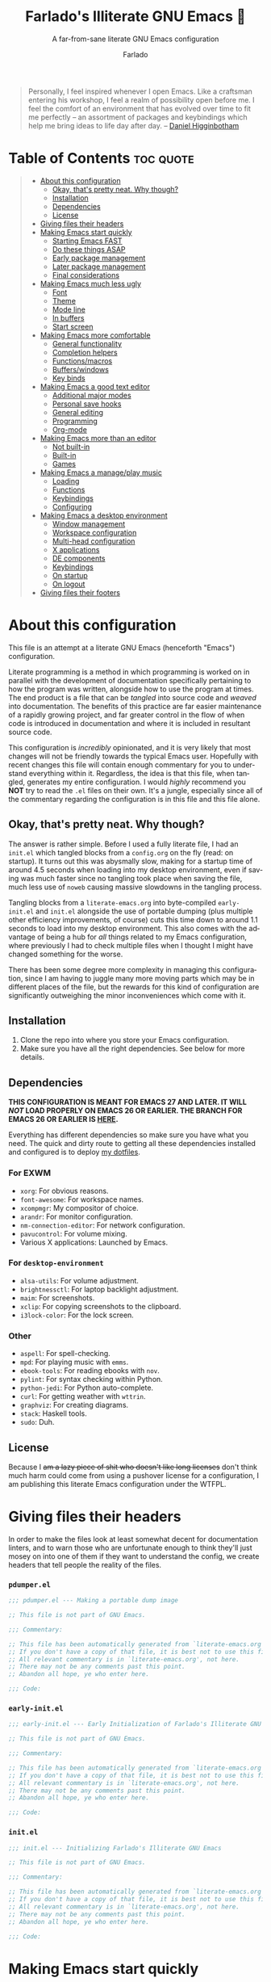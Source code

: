 #+title: Farlado's Illiterate GNU Emacs 🐉
#+subtitle: A far-from-sane literate GNU Emacs configuration
#+author: Farlado
#+language: en
#+startup: hideblocks
#+options: num:nil toc:2
#+property: header-args :results none

#+begin_quote
Personally, I feel inspired whenever I open Emacs. Like a craftsman entering his
workshop, I feel a realm of possibility open before me. I feel the comfort of an
environment that has evolved over time to fit me perfectly -- an assortment of
packages and keybindings which help me bring ideas to life day after day.
-- [[https://www.braveclojure.com/basic-emacs/][Daniel Higginbotham]]
#+end_quote

* Table of Contents :toc:quote:
#+BEGIN_QUOTE
- [[#about-this-configuration][About this configuration]]
  - [[#okay-thats-pretty-neat-why-though][Okay, that's pretty neat. Why though?]]
  - [[#installation][Installation]]
  - [[#dependencies][Dependencies]]
  - [[#license][License]]
- [[#giving-files-their-headers][Giving files their headers]]
- [[#making-emacs-start-quickly][Making Emacs start quickly]]
  - [[#starting-emacs-fast][Starting Emacs FAST]]
  - [[#do-these-things-asap][Do these things ASAP]]
  - [[#early-package-management][Early package management]]
  - [[#later-package-management][Later package management]]
  - [[#final-considerations][Final considerations]]
- [[#making-emacs-much-less-ugly][Making Emacs much less ugly]]
  - [[#font][Font]]
  - [[#theme][Theme]]
  - [[#mode-line][Mode line]]
  - [[#in-buffers][In buffers]]
  - [[#start-screen][Start screen]]
- [[#making-emacs-more-comfortable][Making Emacs more comfortable]]
  - [[#general-functionality][General functionality]]
  - [[#completion-helpers][Completion helpers]]
  - [[#functionsmacros][Functions/macros]]
  - [[#bufferswindows][Buffers/windows]]
  - [[#key-binds][Key binds]]
- [[#making-emacs-a-good-text-editor][Making Emacs a good text editor]]
  - [[#additional-major-modes][Additional major modes]]
  - [[#personal-save-hooks][Personal save hooks]]
  - [[#general-editing][General editing]]
  - [[#programming][Programming]]
  - [[#org-mode][Org-mode]]
- [[#making-emacs-more-than-an-editor][Making Emacs more than an editor]]
  - [[#not-built-in][Not built-in]]
  - [[#built-in][Built-in]]
  - [[#games][Games]]
- [[#making-emacs-a-manageplay-music][Making Emacs a manage/play music]]
  - [[#loading][Loading]]
  - [[#functions][Functions]]
  - [[#keybindings][Keybindings]]
  - [[#configuring][Configuring]]
- [[#making-emacs-a-desktop-environment][Making Emacs a desktop environment]]
  - [[#window-management][Window management]]
  - [[#workspace-configuration][Workspace configuration]]
  - [[#multi-head-configuration][Multi-head configuration]]
  - [[#x-applications][X applications]]
  - [[#de-components][DE components]]
  - [[#keybindings-1][Keybindings]]
  - [[#on-startup][On startup]]
  - [[#on-logout][On logout]]
- [[#giving-files-their-footers][Giving files their footers]]
#+END_QUOTE

* About this configuration

  This file is an attempt at a literate GNU Emacs (henceforth "Emacs")
  configuration.

  Literate programming is a method in which programming is worked on in parallel
  with the development of documentation specifically pertaining to how the
  program was written, alongside how to use the program at times. The end
  product is a file that can be /tangled/ into source code and /weaved/ into
  documentation. The benefits of this practice are far easier maintenance of a
  rapidly growing project, and far greater control in the flow of when code is
  introduced in documentation and where it is included in resultant source code.

  This configuration is /incredibly/ opinionated, and it is very likely that most 
  changes will not be friendly towards the typical Emacs user. Hopefully with
  recent changes this file will contain enough commentary for you to understand
  everything within it. Regardless, the idea is that this file, when tangled,
  generates my entire configuration. I would /highly/ recommend you *NOT* try to
  read the =.el= files on their own. It's a jungle, especially since all of the
  commentary regarding the configuration is in this file and this file alone.

** Okay, that's pretty neat. Why though?

   The answer is rather simple. Before I used a fully literate file, I had an
   =init.el= which tangled blocks from a =config.org= on the fly (read: on startup).
   It turns out this was abysmally slow, making for a startup time of around 4.5
   seconds when loading into my desktop environment, even if saving was much
   faster since no tangling took place when saving the file, much less use of
   ~noweb~ causing massive slowdowns in the tangling process.

   Tangling blocks from a =literate-emacs.org= into byte-compiled =early-init.el=
   and =init.el= alongside the use of portable dumping (plus multiple other
   efficiency improvements, of course) cuts this time down to around 1.1
   seconds to load into my desktop environment. This also comes with the
   advantage of being a hub for /all/ things related to my Emacs configuration,
   where previously I had to check multiple files when I thought I might have
   changed something for the worse.

   There has been some degree more complexity in managing this configuration,
   since I am having to juggle many more moving parts which may be in different
   places of the file, but the rewards for this kind of configuration are
   significantly outweighing the minor inconveniences which come with it.

** Installation

   1) Clone the repo into where you store your Emacs configuration.
   2) Make sure you have all the right dependencies. See below for more details.

** Dependencies

   #+begin_center
   *THIS CONFIGURATION IS MEANT FOR EMACS 27 AND LATER. IT WILL /NOT/ LOAD
   PROPERLY ON EMACS 26 OR EARLIER. THE BRANCH FOR EMACS 26 OR EARLIER IS [[https://github.com/farlado/dotemacs/tree/emacs26-end][HERE]].*
   #+end_center

   Everything has different dependencies so make sure you have what you need.
   The quick and dirty route to getting all these dependencies installed and
   configured is to deploy [[https://github.com/farlado/dotfiles][my dotfiles]].

*** For EXWM

    - ~xorg~: For obvious reasons.
    - ~font-awesome~: For workspace names.
    - ~xcompmgr~: My compositor of choice.
    - ~arandr~: For monitor configuration.
    - ~nm-connection-editor~: For network configuration.
    - ~pavucontrol~: For volume mixing.
    - Various X applications: Launched by Emacs.

*** For ~desktop-environment~

    - ~alsa-utils~: For volume adjustment.
    - ~brightnessctl~: For laptop backlight adjustment.
    - ~maim~: For screenshots.
    - ~xclip~: For copying screenshots to the clipboard.
    - ~i3lock-color~: For the lock screen.

*** Other

    - ~aspell~: For spell-checking.
    - ~mpd~: For playing music with ~emms~.
    - ~ebook-tools~: For reading ebooks with ~nov~.
    - ~pylint~: For syntax checking within Python.
    - ~python-jedi~: For Python auto-complete.
    - ~curl~: For getting weather with ~wttrin~.
    - ~graphviz~: For creating diagrams.
    - ~stack~: Haskell tools.
    - ~sudo~: Duh.

** License

   Because I +am a lazy piece of shit who doesn't like long licenses+ don't think
   much harm could come from using a pushover license for a configuration, I am
   publishing this literate Emacs configuration under the WTFPL.

* Giving files their headers

  In order to make the files look at least somewhat decent for documentation
  linters, and to warn those who are unfortunate enough to think they'll just
  mosey on into one of them if they want to understand the config, we create
  headers that tell people the reality of the files.

*** =pdumper.el=

    #+begin_src emacs-lisp :tangle (locate-user-emacs-file "lisp/pdumper.el")
      ;;; pdumper.el --- Making a portable dump image

      ;; This file is not part of GNU Emacs.
      
      ;;; Commentary:

      ;; This file has been automatically generated from `literate-emacs.org'.
      ;; If you don't have a copy of that file, it is best not to use this file!
      ;; All relevant commentary is in `literate-emacs.org', not here.
      ;; There may not be any comments past this point.
      ;; Abandon all hope, ye who enter here.
      
      ;;; Code:
    #+end_src

*** =early-init.el=

    #+begin_src emacs-lisp :tangle (locate-user-emacs-file "early-init.el")
      ;;; early-init.el --- Early Initialization of Farlado's Illiterate GNU Emacs

      ;; This file is not part of GNU Emacs.
      
      ;;; Commentary:

      ;; This file has been automatically generated from `literate-emacs.org'.
      ;; If you don't have a copy of that file, it is best not to use this file!
      ;; All relevant commentary is in `literate-emacs.org', not here.
      ;; There may not be any comments past this point.
      ;; Abandon all hope, ye who enter here.
      
      ;;; Code:
    #+end_src

*** =init.el=

    #+begin_src emacs-lisp :tangle (locate-user-emacs-file "init.el")
      ;;; init.el --- Initializing Farlado's Illiterate GNU Emacs

      ;; This file is not part of GNU Emacs.
      
      ;;; Commentary:

      ;; This file has been automatically generated from `literate-emacs.org'.
      ;; If you don't have a copy of that file, it is best not to use this file!
      ;; All relevant commentary is in `literate-emacs.org', not here.
      ;; There may not be any comments past this point.
      ;; Abandon all hope, ye who enter here.
      
      ;;; Code:
    #+end_src

* Making Emacs start quickly

  This is everything related to starting Emacs quickly. First things first is
  setting up a batch script used to create a custom portable dump image,
  followed by what to execute at startup to make initialization faster.

** Starting Emacs FAST
   :properties:
   :header-args: :tangle (locate-user-emacs-file "lisp/pdumper.el")
   :end:

   Even with the "small" amount I ask of Emacs, it's a lot of beef to start up
   as fast as I demand it to start up. The portable dumper is an amazing thing.
   This is just a minimal script for utilizing the portable dumper added to
   Emacs 27 to make Emacs load faster. Every single ~require~ that doesn't create
   a =LispObject= incompatible with the portable dumper can now be skipped while
   loading. Before I started using the portable dumper, I saw start times of
   around 2.5 seconds. Now I am down to 1.1 seconds, having cut about half of
   the start time out.

   This script must be run while Emacs is *not* open, otherwise it will *crash*
   Emacs and (if you're using ~vterm~ or another virtual terminal inside of Emacs
   to run the script) *the dump image will be corrupted*. To run the script, from
   the shell enter the following, substituting =$USER_EMACS_DIR= for wherever you
   store your Emacs configuration:

   #+begin_src sh :tangle no
     emacs --batch -q -l $USER_EMACS_DIR/lisp/pdumper.el
   #+end_src

*** Load packages

    In order to load anything, first packages must be loaded.

    #+begin_src emacs-lisp
      (require 'package)
      (package-initialize)

      (add-to-list 'load-path (locate-user-emacs-file "lisp/xkb"))
      (add-to-list 'load-path (locate-user-emacs-file "lisp/wallpaper"))
    #+end_src

*** Store =load-path=

    For some reason, the dump image doesn't store =load-path=, so it needs to be
    stored here, to be restored when =early-init.el= is loaded. A boolean is also
    set to =t= to indicate a portable dump image was used when Emacs is loaded.

    #+begin_src emacs-lisp
      (setq pdumper-load-path load-path
            pdumper-dumped t)
    #+end_src

*** ~require~ packages

    A considerable amount of time is spent loading packages during startup. The
    portable dump image is meant to load as many features at once as possible.
    These features are loaded so that they will be added to the dump image.

    #+begin_src emacs-lisp
      (dolist (package `(;; Core
                         async
                         use-package
                         auto-package-update
                         server

                         ;; Looks
                         dracula-theme
                         mood-line
                         page-break-lines
                         display-line-numbers
                         rainbow-mode
                         rainbow-delimiters
                         dashboard

                         ;; Functionality
                         which-key
                         company
                         company-emoji
                         counsel
                         buffer-move
                         sudo-edit

                         ;; Editing
                         graphviz-dot-mode
                         markdown-mode
                         flyspell
                         swiper
                         popup-kill-ring
                         hungry-delete
                         avy

                         ;; Programming
                         haskell-mode
                         highlight-indent-guides
                         company-jedi
                         flycheck
                         flycheck-package
                         flycheck-posframe
                         avy-flycheck

                         ;; `org-mode'
                         org
                         toc-org
                         org-bullets
                         epresent
                         org-tempo

                         ;; Other
                         nov
                         wttrin

                         ;; games
                         yahtzee
                         sudoku
                         tetris
                         chess
                         2048-game

                         ;; Desktop Environment
                         exwm
                         exwm-randr
                         exwm-config
                         exwm-systemtray
                         dmenu
                         minibuffer-line
                         system-packages
                         desktop-environment
                         wallpaper
                         xkb

                         ;; Media
                         emms
                         emms-setup))
          (require package))
    #+end_src

*** Pre-load the theme

    A *HUGE* amount of time is spent loading the theme during startup. Loading the
    theme ahead of time saves a significant portion of the time cut by using a
    portable dump image.

    #+begin_src emacs-lisp
      (load-theme 'dracula t t)
    #+end_src

*** Write the dump image

    This is where the magic happens.

    #+begin_src emacs-lisp
      (dump-emacs-portable (locate-user-emacs-file "emacs.pdmp"))
    #+end_src

** Do these things ASAP
   :properties:
   :header-args: :tangle (locate-user-emacs-file "early-init.el")
   :end:

   Emacs 27 introduced =early-init.el=, allowing configuration of multiple items
   before Emacs has graphically loaded. Either I want these configured as soon
   as possible, or they are related to Emacs starting up. Which are which is
   left as an exercise to the reader.

*** Prepare GUI (Part 1)

    I want to get GUI elements out of my face as soon as I possibly can. They
    just take up space. If I'm running Emacs as my desktop environment (see
    further below), I want Emacs to immediately take on the background color of
    the theme I use.

    #+begin_src emacs-lisp
      (menu-bar-mode -1)
      (tool-bar-mode -1)
      (scroll-bar-mode -1)

      (when (getenv "_RUN_EXWM")
        (set-face-background 'default "#282a36"))
    #+end_src

*** Handling portable dumping

    For some reason, the portable dumper has odd behaviors. This block aims to
    address each of these behaviors so that using a custom dump image does not
    behave any different from not using one.

    This block is supposed to:
    - Recover =load-path= from the dump image
    - Restore modes not preserved in the dump image
    - Fix the scratch buffer
    - Create a function to ~require~ a feature only if =pdumper-dumped= is nil

    #+begin_src emacs-lisp
      (defvar pdumper-dumped nil
        "Non-nil if a custom dump image was loaded.")

      (defvar pdumper-load-path nil
        "Contains `load-path' if a custom dump image was loaded.")

      (defun pdumper-require (feature &optional filename noerror)
        "Call `require' to load FEATURE if `pdumper-dumped' is nil.

      FILENAME and NOERROR are also passed to `require'."
        (unless pdumper-dumped
          (require feature filename noerror)))

      (defun pdumper-fix-scratch-buffer ()
        "Ensure the scratch buffer is properly loaded."
        (with-current-buffer "*scratch*"
          (lisp-interaction-mode)))

      (when pdumper-dumped
        (add-hook 'after-init-hook #'pdumper-fix-scratch-buffer)
        (setq load-path pdumper-load-path)
        (global-font-lock-mode 1)
        (transient-mark-mode 1)
        (blink-cursor-mode 1))
    #+end_src

*** Byte-compile on first run

    It's done after =after-init-hook= so that we don't actually do it in the
    middle of loading files. That would be disastrous.

    #+begin_src emacs-lisp
      (defun farl-init/compile-user-emacs-directory ()
        "Recompile all files in `user-emacs-directory'."
        (byte-recompile-directory user-emacs-directory 0))

      (unless (file-exists-p (locate-user-emacs-file "init.elc"))
        (add-hook 'after-init-hook #'farl-init/compile-user-emacs-directory))
    #+end_src

*** Prefer the newest files

    If there's a difference in time between a file and its byte-compiled
    counterpart, prefer the newer one.

    #+begin_src emacs-lisp
      (setq load-prefer-newer t)
    #+end_src

*** More complete apropos

    This way, apropos does things more thoroughly, even if it's slower.

    #+begin_src emacs-lisp
      (setq-default apropos-do-all t)
    #+end_src

*** File name handling setup

    For whatever reason, setting =file-name-handler-alist= to =nil= helps Emacs load
    faster. After Emacs finishes loading, it's reverted to its original value.

    #+begin_src emacs-lisp
      (defvar startup/file-name-handler-alist file-name-handler-alist
        "Temporary storage for `file-name-handler-alist' during startup.")

      (defun startup/revert-file-name-handler-alist ()
        "Revert `file-name-handler-alist' to its default value after startup."
        (setq file-name-handler-alist startup/file-name-handler-alist))

      (setq file-name-handler-alist nil)
      (add-hook 'emacs-startup-hook #'startup/revert-file-name-handler-alist)
    #+end_src

*** Garbage collection setup

    Garbage collection shouldn't happen during startup, as that will slow Emacs
    down. Do it later. This is also where more ideal garbage collection settings
    are chosen. The functions used to defer and restore garbage collection are
    used later on.

    #+begin_src emacs-lisp
      (defun garbage-collect-defer ()
        "Defer garbage collection."
        (setq gc-cons-threshold most-positive-fixnum
              gc-cons-percentage 0.6))

      (defun garbage-collect-restore ()
        "Return garbage collection to normal parameters."
        (setq gc-cons-threshold 16777216
              gc-cons-percentage 0.1))

      (garbage-collect-defer)
      (add-hook 'emacs-startup-hook #'garbage-collect-restore)
    #+end_src

** Early package management
   :properties:
   :header-args: :tangle (locate-user-emacs-file "early-init.el")
   :end:

   Because I am writing this configuration to be as portable as possible (e.g. I
   should be able to dump this onto any machine and run it), I manage all
   packages through Emacs. All of this is done leading up to the call of
   ~package-initialize~ between that =early-init.el= and =init.el=, which makes for
   faster loading.

*** Disable ~customize~, keep ~package-autoremove~ working

    I /hate/ ~customize~. I configure everything in this file, so I don't need
    anything messing with my =init.el=, much less changing settings on me. Even
    though I do not use ~customize~ but really like protecting packages used in my
    configuration from ~package-autoremove~, I need to still set the variable
    =package-selected-packages= so that it'll work. Packages are listed in the
    order in which they are mentioned in this configuration.

    #+begin_src emacs-lisp
      (setq custom-file "/dev/null"
            package-selected-packages '(;; Core
                                        async
                                        use-package
                                        auto-package-update

                                        ;; Looks
                                        dashboard
                                        dracula-theme
                                        mood-line
                                        page-break-lines
                                        rainbow-mode
                                        rainbow-delimiters

                                        ;; Functionality
                                        which-key
                                        company
                                        company-emoji
                                        counsel
                                        buffer-move
                                        sudo-edit

                                        ;; Text Editing
                                        graphviz-dot-mode
                                        markdown-mode
                                        swiper
                                        popup-kill-ring
                                        hungry-delete
                                        avy

                                        ;; Programming
                                        magit
                                        haskell-mode
                                        highlight-indent-guides
                                        company-jedi
                                        flycheck
                                        flycheck-package
                                        flycheck-posframe
                                        avy-flycheck

                                        ;; `org-mode'
                                        toc-org
                                        org-bullets
                                        epresent

                                        ;; Extend
                                        vterm
                                        nov
                                        wttrin

                                        ;; Games
                                        yahtzee
                                        sudoku
                                        chess
                                        2048-game

                                        ;; Desktop Environment
                                        exwm
                                        dmenu
                                        minibuffer-line
                                        system-packages
                                        desktop-environment

                                        ;; Other
                                        emms))
    #+end_src

*** Disable an annoying ~customize~ function

    Since I don't use ~customize~, we don't need to mess with it every time a
    package is installed or uninstalled. Because of this, I need to first load
    everything related to package management.

    #+begin_src emacs-lisp
      (require 'package)
      (defun package--save-selected-packages (&rest opt) nil)
    #+end_src

*** Configure package repositories

    Next, we have to add our package repositories to the list. The GNU and MELPA
    repositories should be enough to last me decades.

    #+begin_src emacs-lisp
      (setq package-archives '(("gnu"   . "https://elpa.gnu.org/packages/")
                               ("melpa" . "https://melpa.org/packages/")))
    #+end_src

** Later package management
   :properties:
   :header-args: :tangle (locate-user-emacs-file "init.el")
   :end:

   This part of package management is meant to be done after ~package-initialize~
   has been called. At this point, we can leave =early-init.el= and move into
   =init.el= to continue Emacs startup.

*** Bootstrap ~async~

    Asynchronous execution of bytecode compilation and various other actions
    makes Emacs lock SIGNIFICANTLY less often. This is a very good thing.

    #+begin_src emacs-lisp
      (unless (package-installed-p 'async)
        (package-refresh-contents)
        (package-install 'async))

      (dired-async-mode 1)
      (async-bytecomp-package-mode 1)
      (setq async-bytecomp-allowed-packages '(all))
    #+end_src

*** Bootstrap ~use-package~

    Since I manage all Emacs packages in Emacs itself, ~use-package~ makes it much
    easier to manage the packages I need. It also means I can see what packages
    take the longest to load, alongside configure packages in a significantly
    more declarative manner.

    #+begin_src emacs-lisp
      (unless (package-installed-p 'use-package)
        (package-refresh-contents)
        (package-install 'use-package))

      (pdumper-require 'use-package)
      (setq use-package-compute-statistics t)
    #+end_src

*** Automatically update packages

    I don't want to have to manually update my stuff. This solution is literally
    plop-and-forget, and updates packages on a regular interval of two days.

    #+begin_src emacs-lisp
      (use-package auto-package-update
        :ensure t
        :defer t
        :custom ((auto-package-update-interval 2)
                 (auto-package-update-hide-results t)
                 (auto-package-update-delete-old-versions t))
        :hook (after-init . auto-package-update-maybe))
    #+end_src

** Final considerations
   :properties:
   :header-args: :tangle (locate-user-emacs-file "init.el")
   :end:

   These are other startup-specific things to be done after package management
   is finished being configured, e.g. put into =init.el= instead of =early-init.el=
   for any of it to take effect.

*** Start Emacs server

    Having the Emacs server running allows for a lot of neat integration with
    other parts of my desktop environment.

    #+begin_src emacs-lisp
      (pdumper-require 'server)
      (unless (server-running-p)
        (server-start))
    #+end_src

*** Prepare GUI (Part 2)

    These settings would be great to include in =early-init.el=, but they don't
    seem to go into effect unless they are in =init.el= instead. What a bummer.

    #+begin_src emacs-lisp
      (tooltip-mode -1)
      (setq use-dialog-box nil
            use-file-dialog nil)
    #+end_src

* Making Emacs much less ugly

  Stock Emacs is /ugly/. Just straight up ugly. Suffice to say it leaves much to
  be desired. This section is specifically meant for fixing Emacs visually and
  making it much more desirable for everyday use.

** Font
   :properties:
   :header-args: :tangle (locate-user-emacs-file "init.el")
   :end:

*** Use UTF-8 encoding

    This makes for a much easier time editing files and working with text. Why
    isn't this the default to begin with since it's basically standard?

    #+begin_src emacs-lisp
      (set-language-environment "UTF-8")
      (set-default-coding-systems 'utf-8)
      (setq locale-coding-system 'utf-8)
      (set-terminal-coding-system 'utf-8)
      (set-keyboard-coding-system 'utf-8)
      (set-selection-coding-system 'utf-8)
      (prefer-coding-system 'utf-8)
    #+end_src

*** Setting the font style

    Originally I had this set up by means of ~custom-set-faces~, but frankly that
    is less easily configured than this method.

    #+begin_src emacs-lisp
      (when (member "Iosevka" (font-family-list))
        (set-face-attribute 'default nil
                            :font "Iosevka"
                            :height 100))
    #+end_src

*** Getting emoji to work properly

    God does this one feel great to have now that I use an Emacs version that
    can handle it! Emoji now render properly in documents! 🐲

    #+begin_src emacs-lisp
      (when (member "Noto Color Emoji" (font-family-list))
        (set-fontset-font t 'symbol
                          (font-spec :family "Noto Color Emoji")
                          nil 'prepend))
    #+end_src

*** Don't unload fonts when not in use

    This solves a number of hanging issues related to a number of different
    packages and symbols. Emacs gets annoyingly slow if this is not set.

    #+begin_src emacs-lisp
      (setq inhibit-compacting-font-caches t)
    #+end_src

** Theme

   For a long time, I used Leuven for my theme. Nowadays, I don't. It was a
   brilliant theme, but just didn't work when I needed a new mode line. For some
   reason, the theme doesn't work properly in terminals, so I will have to find
   a new theme sometime soon.

   #+begin_src emacs-lisp :noweb yes :tangle (locate-user-emacs-file "init.el")
     (use-package dracula-theme
       :if window-system
       :ensure t
       :defer t
       :init
       (if pdumper-dumped
           (enable-theme 'dracula)
         (load-theme 'dracula t))
       <<theme-init>>)
   #+end_src

*** Fringes

    Having fringes helps keep things looking good and gives the opportunity to
    have nice indicators on the edges of buffers. I prefer when fringes are the
    same color as the rest of the window.

    #+begin_src emacs-lisp :noweb-ref theme-init
      (set-face-background 'fringe (face-background 'default))
      (fringe-mode 10)
    #+end_src

*** Line numbers

    For some reason, some themes like to give line numbers a different color
    background from the rest of a window. I hate that. It distracts me and looks
    extremely tacky quite frankly.

    #+begin_src emacs-lisp :noweb-ref theme-init
      (set-face-background 'line-number (face-background 'default))
    #+end_src

*** Flat mode line

    I don't know why, but the mode line just doesn't look as good otherwise.

    #+begin_src emacs-lisp :noweb-ref theme-init
      (set-face-attribute 'mode-line nil
                          :box nil)
      (set-face-attribute 'mode-line-inactive nil
                          :box nil)
    #+end_src

*** Window dividers

    Windows dividers make Emacs look far less sloppy. The color is grabbed from
    the mode line for consistency. Three pixels seems to be the best looking
    width for window dividers.

    #+begin_src emacs-lisp :noweb-ref theme-init
      (setq window-divider-default-right-width 3)
      (let ((color (face-background 'mode-line)))
        (set-face-foreground 'window-divider-first-pixel color)
        (set-face-foreground 'window-divider-last-pixel color)
        (set-face-foreground 'window-divider color))
      (window-divider-mode 1)
    #+end_src

*** Transparent frames

    If there's a gimmick I can't get enough of, it's having a transparent frame.
    At first, I thought it would look dumb, that it would make things hard to
    read since Emacs doesn't seem to differentiate between foreground and
    background when setting alpha values, but now that I have used it for a
    while, going back to an opaque window seems tacky.

    #+begin_src emacs-lisp :noweb-ref theme-init
      (dolist (frame (frame-list))
        (set-frame-parameter frame 'alpha 90))
      (add-to-list 'default-frame-alist '(alpha . 90))
    #+end_src

*** Better ~org-mode~ headers

    For some reason, theme creators don't really think of formatting ~org-mode~
    past colors, so I have instead taken matters into my own hands. This way, I
    can use whatever color scheme I want with some peace of mind that at the
    least I don't have to look for ~org~-aware themes. +It also means I can
    override some of the dumber choices of ~org~-aware themes!+

    #+begin_src emacs-lisp :noweb-ref theme-init
      (pdumper-require 'org)
      (set-face-attribute 'org-level-1 nil
                          :height 1.3)
      (set-face-attribute 'org-level-2 nil
                          :height 1.1)
      (set-face-attribute 'org-level-3 nil
                          :height 1.0)
      (set-face-attribute 'org-document-title nil
                          :weight 'extra-bold
                          :height 1.8)
    #+end_src

** Mode line

   I hate the default mode line with a burning passion. This mode line, on the
   other hand, is minimal and gorgeous. When configured properly, it is hands
   down the best mode line I have ever used.

   #+begin_src emacs-lisp :noweb yes :tangle (locate-user-emacs-file "init.el")
     (use-package mood-line
       :ensure t
       :defer t
       :init
       (mood-line-mode 1)
       <<line-and-column-numbers>>
       <<clock-and-battery>>)
   #+end_src

*** Show line and column numbers on the mode line

    Why isn't this enabled by default on a /text editor/? What line and column the
    point is on should always be visible on the mode line.

    #+begin_src emacs-lisp :noweb-ref line-and-column-numbers
      (line-number-mode 1)
      (column-number-mode 1)
    #+end_src

*** Show clock and battery level on mode line

    I used to use ~fancy-battery~ for battery level but it constantly disappeared
    on my teeny tiny screens so I just decided not to bother with it. Plus it's
    one less package to configure lol. The clock should be set to 24-hour time.

    #+begin_src emacs-lisp :noweb-ref clock-and-battery
      (display-time-mode 1)
      (display-battery-mode 1)
      :custom (display-time-24hr-format t)
    #+end_src

** In buffers
   :properties:
   :header-args: :tangle (locate-user-emacs-file "init.el")
   :end:

*** Word wrapping

    This is a more point of convenience than aesthetic, even in programming
    language buffers. Wrapping words makes for a heck of a lot more readability
    of any kind of text, whether a program or just normal language.

    #+begin_src emacs-lisp
      (global-visual-line-mode 1)
    #+end_src

*** Turn ^L into pretty lines

    This is used in a number of places in Emacs. Better to have it on all the
    time than never on. I didn't know it was an external package.

    #+begin_src emacs-lisp
      (use-package page-break-lines
        :ensure t
        :defer t
        :hook (after-init . global-page-break-lines-mode))
    #+end_src

*** Line numbers (on most buffers)

    I like having line numbers and indicators for lines past the EOF. However, I
    don't like line numbers in modes where it breaks the mode.

    #+begin_src emacs-lisp
      (use-package display-line-numbers
        :defer t
        :custom (indicate-empty-lines t)
        :hook ((text-mode
                prog-mode
                conf-mode) . display-line-numbers-mode))
    #+end_src

*** Highlight matching parentheses

    For when I can't figure out what's going on with parentheses...

    #+begin_src emacs-lisp
      (show-paren-mode 1)
      (set-face-attribute 'show-paren-match nil
                          :weight 'extra-bold
                          :underline t)
      (setq show-paren-style 'parentheses
            show-paren-delay 0)
    #+end_src

*** Color the background of text based on the color/hex typed

    I don't use it too much, but it's nice to have it around.

    #+begin_src emacs-lisp
      (use-package rainbow-mode
        :if window-system
        :ensure t
        :defer t
        :hook (prog-mode . rainbow-mode))
    #+end_src

*** Change the color of various delimiters based on how deep they go

    It's subtle on my theme, but it still helps me keep track of my brackets and
    parentheses and other important delimiters.

    #+begin_src emacs-lisp
      (use-package rainbow-delimiters
        :ensure t
        :defer t
        :hook (prog-mode . rainbow-delimiters-mode))
    #+end_src

** Start screen

   I like the default start screen, but it just doesn't cut it for me. I just
   use this to have a nice screen when I start Emacs or close all my buffers.

   #+begin_src emacs-lisp :noweb yes :tangle (locate-user-emacs-file "init.el")
     (use-package dashboard
       :ensure t
       :defer t
       :init
       <<dashboard-immortal>>
       <<dashboard-or-scratch>>
       (dashboard-setup-startup-hook)
       :custom ((inhibit-start-screen t)
                (dashboard-set-footer nil)
                (dashboard-startup-banner 'logo)
                (dashboard-items '((recents . 10)))
                (initial-buffer-choice #'dashboard-or-scratch)
                (dashboard-banner-logo-title
                 "Welcome to Farlado's Illiterate GNU Emacs!"))
       :hook (dashboard-mode . dashboard-immortal))
   #+end_src

   When Emacs or ~emacsclient~ starts, the first buffer shown should be either
   dashboard or a scratch buffer. To prevent use of a lambda (something I
   have come to try to avoid where I can for a number of good reasions).

   #+begin_src emacs-lisp :noweb-ref dashboard-or-scratch
     (defun dashboard-or-scratch ()
       "Open either dashboard or the scratch buffer."
       (or (get-buffer "*dashboard*")
           (get-buffer "*scratch*")))
   #+end_src

   The dashboard buffer itself should be immortal. I used to close it all the
   time, and this is meant to prevent that by hooking ~emacs-lock-mode~ into
   =dashboard-mode-hook= to lock the buffer from being killed.

   #+begin_src emacs-lisp :noweb-ref dashboard-immortal
     (defun dashboard-immortal ()
       "Make the dashboard buffer immortal."
       (emacs-lock-mode 'kill))
   #+end_src

* Making Emacs more comfortable
  :properties:
  :header-args: :tangle (locate-user-emacs-file "init.el")
  :end:

  Anyone who has used Emacs for any period of time can attest to the fact that
  it can take a lot to make Emacs comfortable for one's use. That is not to say
  that Emacs is /bad/, but it definitely isn't the most usable piece of software
  straight out of the box. These settings make some of the things I personally
  dislike about defaults in Emacs somewhat better.

** General functionality
*** No suspending Emacs

    Why is this even something bound to begin with? I really dislike this and
    when I first did it I genuinely thought I broke something.

    #+begin_src emacs-lisp
      (global-unset-key (kbd "C-x C-z"))
      (global-unset-key (kbd "C-z"))
    #+end_src

*** No more training wheels

    I'm a big boy now, no need for anyone to hold my hand.

    #+begin_src emacs-lisp
      (setq disabled-command-function nil)
    #+end_src

*** Don't hang the minibuffer

    When using the minibuffer, never do garbage collection.

    #+begin_src emacs-lisp
      (add-hook 'minibuffer-setup-hook #'garbage-collect-defer)
      (add-hook 'minibuffer-exit-hook #'garbage-collect-restore)
    #+end_src

*** Always confirm closing Emacs

    I constantly kill Emacs on accident when running it in terminals, so this
    prevents me from doing that +as easily+. Having to always confirm when I quit
    Emacs is way better than accidentally killing Emacs when I don't want to.

    #+begin_src emacs-lisp
      (setq confirm-kill-emacs #'yes-or-no-p)
    #+end_src

*** Don't hide the cursor by default

    I need to know where my cursor is at all times. I don't like the cursor
    hiding every time I type, leaving me unsure where it even is.

    #+begin_src emacs-lisp
      (setq make-pointer-invisible nil)
    #+end_src

*** Make scrolling a little less crazy

    Not sure why the mouse wheel gets acceleration, but thankfully I don't have
    to worry about that anymore. The goal is to make scrolling more friendly,
    e.g. it always scrolls one line at a time and the cursor stays where it is
    on the display.

    #+begin_src emacs-lisp
      (setq scroll-margin 0
            auto-window-vscroll nil
            scroll-conservatively 100000
            scroll-preserve-screen-position 1
            mouse-wheel-scroll-amount '(1 ((shift) . 1))
            mouse-wheel-progressive-speed nil
            mouse-wheel-follow-mouse t)
    #+end_src

*** Use a visual bell instead of making noise

    Sound is obnoxious and it should be visibly obvious without flashing the
    frame or mode line that something has gone wrong.

    #+begin_src emacs-lisp
      (setq ring-bell-function 'ignore)
    #+end_src

*** Replace "yes or no" prompts with "y or n" prompts

    Beauty in brevity, the less keystrokes the better.

    #+begin_src emacs-lisp
      (defalias 'yes-or-no-p #'y-or-n-p
        "Use `y-or-n-p' instead of a yes/no prompt.")
    #+end_src

** Completion helpers
*** ~which-key~ (small menus to help with commands)

    Even as I've gotten used to Emacs key bindings, it is always nice to have
    this around so that if I want to know, I can easily see what's what.

    #+begin_src emacs-lisp
      (use-package which-key
        :ensure t
        :defer t
        :hook (after-init . which-key-mode))
    #+end_src

*** Auto-complete in documents

    This is the base package. I changed some key bindings to make it more
    pleasant to use. It's not just for programming anymore, as seen in the next
    block. I don't want it to start recommending things unless I've typed more
    than three characters and let it sit for a little under a second.

    #+begin_src emacs-lisp
      (use-package company
        :ensure t
        :defer t
        :custom ((company-idle-delay 0.75)
                 (company-minimum-prefix-length 3))
        :hook (after-init . global-company-mode)
        :bind (:map company-active-map
               ("M-n" . nil)
               ("M-p" . nil)
               ("C-n" . company-select-next)
               ("C-p" . company-select-previous)
               ("SPC" . company-abort)))
    #+end_src

*** Typing Emoji using Emacs

    Thanks to ~company~ above, this is possible now!

    #+begin_src emacs-lisp
      (use-package company-emoji
        :after company
        :ensure t
        :defer t
        :init
        (add-to-list 'company-backends #'company-emoji))
    #+end_src

*** Auto-completion for commands

    I /love/ ~ido-mode~, but sometimes it just doesn't cut it. For those times, I
    instead use ~counsel~, which provides a fancier completion experience than
    ~ido-mode~ does currently. It's also way more ubiquitous than ~ido-mode~.

    #+begin_src emacs-lisp :noweb yes
      (use-package counsel
        :ensure t
        :defer t
        :init
        <<fix-ido>>
        :hook (after-init . farl-init/ivy-mode)
        :bind (("M-x" . counsel-M-x)
               ("C-x C-f" . counsel-find-file)
               ("C-c d" . counsel-cd)))
    #+end_src

    For some reason, ~ido-mode~ is enabled when ~ivy-mode~ is, which makes other
    packages I use break. I don't want that to happen, so I hook a function
    into =after-init-hook= to prevent that clash.

    #+begin_src emacs-lisp :tangle no :noweb-ref fix-ido
      (defun farl-init/ivy-mode ()
        "Start `ivy-mode' while disabling `ido-mode'."
        (ivy-mode 1)
        (ido-mode -1)
        (counsel-mode 1)
        (setq ivy-initial-inputs-alist nil))
    #+end_src

** Functions/macros
*** Find a string in a buffer's file name

    This is relied upon at multiple points of this configuration.

    #+begin_src emacs-lisp
      (defun buffer-file-match (string)
        "Find STRING in variable `buffer-file-name'."
        (string-match-p string buffer-file-name))
    #+end_src

*** Reference a file in the home directory

    This macro is meant to make referring to files in the home directory easier.

    #+begin_src emacs-lisp
      (defmacro user-home-file (file)
        "Find FILE in the user's home directory."
        (expand-file-name file (getenv "HOME")))
    #+end_src

*** Reference a file in =$XDG_CONFIG_HOME=

    This is also crucial for my literate dotfiles, since I am maximizing the
    compliance of my dotfiles with the XDG Base Directory Specification.

    #+begin_src emacs-lisp
      (defmacro user-config-file (file)
        "Find a FILE in the user's $XDG_CONFIG_HOME directory."
        (expand-file-name file (getenv "XDG_CONFIG_HOME")))
    #+end_src

** Buffers/windows
*** Sloppy focus windows

    I hate having to click to focus a different window, so I would rather just
    have windows sloppily focus. This has some flaws when using Emacs as a
    desktop environment, but it's still cozier than the alternative.

    #+begin_src emacs-lisp
      (setq focus-follows-mouse t
            mouse-autoselect-window t)
    #+end_src

*** Making buffer names unique

    This looks a lot fancier than the default behavior, and makes buffer names
    far easier to read at a glance.

    #+begin_src emacs-lisp
      (setq uniquify-buffer-name-style 'forward
            uniquify-after-kill-buffer-p t)
    #+end_src

*** Make the scratch buffer immortal and start blank

    I kill the scratch buffer way too often if I don't do this. While I'm here,
    I might as well also make the scratch buffer blank.

    #+begin_src emacs-lisp
      (with-current-buffer "*scratch*"
        (emacs-lock-mode 'kill))

      (setq initial-scratch-message "")
    #+end_src

*** ~buffer-move~ (moving windows) and ~windmove~ (changing focus)

    Since apparently =C-x C-o= is actually something useful by default, I decided
    to squash ~windmove~ and ~buffer-move~ into a single keymap.

    #+begin_src emacs-lisp
      (use-package buffer-move
        :ensure t
        :defer t
        :init
        (defvar buffer-move-and-windmove-map
          (let ((map (make-sparse-keymap)))
            (define-key map (kbd "w") #'windmove-up)
            (define-key map (kbd "a") #'windmove-left)
            (define-key map (kbd "s") #'windmove-down)
            (define-key map (kbd "d") #'windmove-right)
            (define-key map (kbd "C-w") #'buf-move-up)
            (define-key map (kbd "C-a") #'buf-move-left)
            (define-key map (kbd "C-s") #'buf-move-down)
            (define-key map (kbd "C-d") #'buf-move-right)
            map)
          "A keymap for `buffer-move' and `windmove' functions.")
        :bind-keymap ("C-x o" . buffer-move-and-windmove-map))
    #+end_src

*** Move focus and show ~ibuffer~ when explicitly creating new windows

    This to me is preferable to the default behavior.

    #+begin_src emacs-lisp
      (defun split-and-follow-vertical ()
        "Open a new window vertically."
        (interactive)
        (split-window-below)
        (other-window 1)
        (ibuffer))

      (defun split-and-follow-horizontal ()
        "Open a new window horizontally."
        (interactive)
        (split-window-right)
        (other-window 1)
        (ibuffer))

      (global-set-key (kbd "C-x 2") #'split-and-follow-vertical)
      (global-set-key (kbd "C-x 3") #'split-and-follow-horizontal)
    #+end_src

** Key binds
*** Use ~ibuffer~ on =C-x b=

    #+begin_src emacs-lisp
      (global-set-key (kbd "C-x b") #'ibuffer)
      (global-unset-key (kbd "C-x C-b"))
    #+end_src

*** Open Emacs configuration with =C-c e=

    #+begin_src emacs-lisp
      (defun config-visit ()
        "Open the configuration file."
        (interactive)
        (find-file (locate-user-emacs-file "literate-emacs.org")))

      (global-set-key (kbd "C-c e") #'config-visit)
    #+end_src

*** Open dotfiles configuration with =C-c M-e=

    #+begin_src emacs-lisp
      (defun literate-dotfiles-visit ()
        "Open the literate dotfiles."
        (interactive)
        (find-file (user-config-file "dotfiles/literate-dotfiles.org")))

      (when (file-exists-p (user-config-file "dotfiles/literate-dotfiles.org"))
        (global-set-key (kbd "C-c M-e") #'literate-dotfiles-visit))
    #+end_src

*** Open system configuration with =C-c C-M-e=

    #+begin_src emacs-lisp
      (defun sys-config-visit ()
        "Open the literate system configuration"
        (interactive)
        (find-file (user-config-file "dotfiles/literate-sysconfig.org")))

      (when (file-exists-p (user-config-file "dotfiles/literate-sysconfig.org"))
        (global-set-key (kbd "C-c C-M-e") #'sys-config-visit))
    #+end_src

*** Balance window sizes with =C-c b=

    #+begin_src emacs-lisp
      (global-set-key (kbd "C-c b") #'balance-windows)
    #+end_src

*** Kill the current buffer with =C-x k=

    #+begin_src emacs-lisp
      (global-set-key (kbd "C-x k") #'kill-this-buffer)
    #+end_src

*** Kill both the buffer and window with =C-x C-k=

    I had to adjust the function which kills both the current buffer and the
    current window, because it did not cooperate with EXWM buffers.

    #+begin_src emacs-lisp
      (defun kill-this-buffer-and-window ()
        "Kill the current buffer and delete the selected window.

      This function has been altered to accomodate `exwm-mode'."
        (interactive)
        (let ((window-to-delete (selected-window))
              (buffer-to-kill (current-buffer))
              (delete-window-hook (lambda ()
                                    (ignore-errors
                                      (delete-window)))))
          (unwind-protect
              (progn
                (add-hook 'kill-buffer-hook delete-window-hook t t)
                (if (kill-buffer (current-buffer))
                    ;; If `delete-window' failed before, we repeat
                    ;; it to regenerate the error in the echo area.
                    (when (eq (selected-window) window-to-delete)
                      (delete-window)))))))

      (global-set-key (kbd "C-x C-k") #'kill-this-buffer-and-window)
    #+end_src

*** Kill all buffers and all windows with =C-x C-M-k=

    #+begin_src emacs-lisp
      (defun close-buffers-and-windows ()
        "Kill every buffer and close all windows, then restart dashboard."
        (interactive)
        (when (yes-or-no-p "Really kill all buffers? ")
          (save-some-buffers)
          (mapc 'kill-buffer (buffer-list))
          (delete-other-windows)))

      (global-set-key (kbd "C-x C-M-k") #'close-buffers-and-windows)
    #+end_src

*** Edit files with superuser privileges using =C-x C-M-f=

    This is especially useful when I need to edit system files.

    #+begin_src emacs-lisp
      (use-package sudo-edit
        :ensure t
        :defer t
        :bind ("C-x C-M-f" . sudo-edit))
    #+end_src

* Making Emacs a good text editor
  :properties:
  :header-args: :tangle (locate-user-emacs-file "init.el")
  :end:

  Emacs /is/ a text editor... right? This used to be a +somewhat bigger+ mess of
  different sections, but I've been working to categorize these settings far
  better, so much of what was previously elsewhere is now set up in here.
  Everything in here /should/ be about making Emacs pleasant to use for editing
  text of various kinds. If it isn't, I have failed.

** Additional major modes

   These are modes that enable Emacs to edit different kinds of files
   differently. Programming major modes are further down, in the
   programming section.

*** ~graphviz-dot-mode~ (diagram creation)

    A nice way to make diagrams.

    #+begin_src emacs-lisp
      (use-package graphviz-dot-mode
        :ensure t
        :defer t
        :mode ("\\.dot\\'" . graphviz-dot-mode))
    #+end_src

*** ~markdown-mode~ (bootleg org-mode for GitHub)

    I really don't like Markdown but I have to use it, so...

    #+begin_src emacs-lisp
      (use-package markdown-mode
        :ensure t
        :defer t
        :mode ("\\.md\\'" . markdown-mode))
    #+end_src

** Personal save hooks

   When I save a file, sometimes I want specific things to be done.

*** Tangle literate programming files

    I've gotten really into literate programming lately, so this makes it much
    easier to tangle files. Every time =after-save-hook= is run, if the filename
    contains "literate" and is an org-mode file, call ~org-babel-tangle~.

    #+begin_src emacs-lisp
      (defun tangle-literate-program ()
        "Tangle a file if it's a literate programming file."
        (interactive)
        (when (buffer-file-match "literate.*.org$")
          (org-babel-tangle)))

      (add-hook 'after-save-hook #'tangle-literate-program -100)
    #+end_src

*** Automatically byte-compile Emacs files

    This is meant to happen when I save my Emacs configuration, so that all
    bytecode is up to date. It adds some time to each save, but it is worth it
    for never having to recompile my Emacs configuration manually again.

    #+begin_src emacs-lisp
      (defun byte-compile-config-files ()
        "Byte-compile Emacs configuration files."
        (when (string-match-p "literate-emacs.org" (buffer-file-name))
          (byte-recompile-directory user-emacs-directory 0)))

      (add-hook 'after-save-hook #'byte-compile-config-files 100)
    #+end_src

** General editing
*** Spell-checking

    Just a useful little tool to check spelling while editing a buffer. Only
    configured if ~aspell~ is installed. It's not super great, but it does the
    trick well enough for me.

    #+begin_src emacs-lisp
      (use-package flyspell
        :if (executable-find "aspell")
        :defer t
        :custom ((ispell-program-name "aspell")
                 (ispell-dictionary "american"))
        :hook ((flyspell-mode . flyspell-buffer)
               ((prog-mode
                 conf-mode) . flyspell-prog-mode)
               (text-mode . flyspell-mode)))
    #+end_src

*** Better search behavior

    This search behavior is *SO* much nicer than the default.

    #+begin_src emacs-lisp
      (use-package swiper
        :ensure t
        :defer t
        :bind ("C-s" . swiper))
    #+end_src

*** No backups or auto-saving

    I love living on the edge.

    #+begin_src emacs-lisp
      (setq backup-inhibited t
            make-backup-files nil
            auto-save-default nil)
    #+end_src

*** Automatically revert files on change

    This way if files get modified in the middle of editing them, I don't
    overwrite the changes. This can also change ~dired~ and ~ibuffer~ buffers if I
    am not mistaken. However, I don't need to hear every last thing about it.

    #+begin_src emacs-lisp
      (global-auto-revert-mode 1)

      (setq global-auto-revert-non-file-buffers t
            auto-revert-remote-files t
            auto-revert-verbose nil)
    #+end_src

*** End-of-file newlines and indent tabs

    Screw indent tabs, spaces all the way. Also, if there is no end-of-file
    newline, add it. Things that help me keep my files nice and clean.

    #+begin_src emacs-lisp
      (setq require-final-newline t)
      (setq-default indent-tabs-mode nil)
    #+end_src

*** Manage the kill ring using a pop-up menu

    Having the whole kill ring easy to scroll through is much less hassle than
    default behavior. We also set up some yanking behavior while we're at it.

    #+begin_src emacs-lisp
      (use-package popup-kill-ring
        :ensure t
        :defer t
        :custom ((save-interprogram-paste-before-kill t)
                 (mouse-drag-copy-region t)
                 (mouse-yank-at-point t))
        :bind ("M-y" . popup-kill-ring))
    #+end_src

*** Delete whatever is selected if typing starts

    This is to reflect behavior in other programs.

    #+begin_src emacs-lisp
      (delete-selection-mode 1)
    #+end_src

*** Hungrily remove all whitespace when deleting

    This saves me tons of time when it comes to managing whitespace. Instead of
    having to repeatedly press delete or backspace, a single keystroke decimates
    all the whitespace between the point and whatever is in the direction the
    deletion happens. Currently broken.

    #+begin_src emacs-lisp
      (use-package hungry-delete
        :ensure t
        :defer t
        :init
        (global-hungry-delete-mode 1))
    #+end_src

*** Move around visible portions of files faster

    If I want to hop around in a document without calling swiper, ~avy~ is
    definitely the way to go.

    #+begin_src emacs-lisp
      (use-package avy
        :ensure t
        :defer t
        :bind ("M-s" . avy-goto-char))
    #+end_src

*** Move between SubWords as well as between words

    This allows for much easier navigation between words when in programming
    language buffers, but also has utility outside of programming so it's
    enabled globally.

    #+begin_src emacs-lisp
      (global-subword-mode 1)
    #+end_src

*** electric-pair-mode (OH MY GOD THIS IS SO GREAT)

    I have no words for how convenient this has been and how much faster I get
    things done thanks to these six lines of elisp.

    #+begin_src emacs-lisp
      (setq electric-pair-pairs '((?\{ . ?\})
                                  (?\( . ?\))
                                  (?\[ . ?\])
                                  (?\" . ?\")))
      (electric-pair-mode 1)
      (minibuffer-electric-default-mode 1)
    #+end_src

** Programming

   It's slowly growing, but I still truly do not need all that much when it
   comes to programming, mostly because I don't actually do all that much
   programming outside what I do for fun... and editing this file.

*** Use SBCL for inferior Lisp mode

    #+begin_src emacs-lisp
      (setq inferior-lisp-program "sbcl")
    #+end_src

*** ~magit~ (git but in Emacs)

    I used to use a terminal for this, but holy crap this is a lot easier, a lot
    faster, and a whole lot nicer to use overall.

    #+begin_src emacs-lisp
      (use-package magit
        :ensure t
        :defer t
        :bind ("C-x g" . magit-status))
    #+end_src

*** ~haskell-mode~

    I have started to mess around with Haskell, so I needed to grab a mode for
    that. This supplies basically everything I need as far as I know, e.g.
    company autocompletion and flycheck information.

    #+begin_src emacs-lisp
      (use-package haskell-mode
        :ensure t
        :defer t
        :custom (haskell-stylish-on-save t)
        :hook ((haskell-mode . interactive-haskell-mode)
               (haskell-mode . haskell-doc-mode)
               (haskell-mode . haskell-indentation-mode)
               (haskell-mode . haskell-auto-insert-module-template)))
    #+end_src

*** Indent guides

    This is really nice to have, because I screw up indentation all the time.

    #+begin_src emacs-lisp
      (use-package highlight-indent-guides
        :if window-system
        :ensure t
        :defer t
        :custom (highlight-indent-guides-method 'character)
        :hook (prog-mode . highlight-indent-guides-mode))
    #+end_src

*** Python autocomplete

    #+begin_src emacs-lisp
      (use-package company-jedi
        :after company
        :ensure t
        :defer t
        :init
        (add-to-list 'company-backends 'company-jedi))
    #+end_src

*** On-the-fly syntax checking

    This is nice to have so I can be told right away when something's wrong.

    #+begin_src emacs-lisp
      (use-package flycheck
        :ensure t
        :defer t
        :hook (prog-mode . flycheck-mode))
    #+end_src

*** On-the-fly package linting

    Now that I'm dabbling in writing Emacs packages, I need to be able to lint
    packages more thoroughly. Adding a linter specifically for packages is very
    comfy and cool and good.

    #+begin_src emacs-lisp
      (use-package flycheck-package
        :after flycheck
        :ensure t
        :defer t
        :init
        (flycheck-package-setup))
    #+end_src

*** Move ~flycheck~ issues out of the minibuffer

    I want errors to be in their own area, not polluting the minibuffer.

    #+begin_src emacs-lisp
      (use-package flycheck-posframe
        :if window-system
        :after flycheck
        :ensure t
        :defer t
        :custom (flycheck-posframe-position 'window-bottom-left-corner)
        :hook ((flycheck-mode . flycheck-posframe-mode)
               (flycheck-posframe-mode . flycheck-posframe-configure-pretty-defaults)))
    #+end_src

*** ~avy~-style navigation but between syntax errors

    This one is *SUPER COOL*. Being able to jump straight to a problem is comfy.

    #+begin_src emacs-lisp
      (use-package avy-flycheck
        :ensure t
        :defer t
        :bind (:map prog-mode-map
               ("C-c C-'" . avy-flycheck-goto-error)))
    #+end_src

** Org-mode
   :properties:
   :header-args: :tangle no :noweb yes :noweb-ref org-init
   :end:

   As I spend more time in Org-mode, the more I need from it.

   #+begin_src emacs-lisp :noweb-ref no :tangle (locate-user-emacs-file "init.el")
     (use-package org
       :defer t
       :init
       <<org-init>>
       :custom (
                <<org-vars>>
                )
       :hook (
              <<org-hooks>>
              )
       :bind (
              <<org-binds>>
              )
       )
   #+end_src

*** Table of Contents

    This automates creating the table of contents for an ~org-mode~ document. It
    also works in ~markdown-mode~ too if I ever have to use Markdown.

    #+begin_src emacs-lisp
      (use-package toc-org
        :ensure t
        :defer t
        :hook ((org-mode . toc-org-mode)
               (markdown-mode . toc-org-mode)))
    #+end_src

*** Fancier bullet points

    It's kinda slow, but bullet points are very nice, better than asterisks.

    #+begin_src emacs-lisp
      (use-package org-bullets
        :if window-system
        :ensure t
        :defer t
        :hook (org-mode . org-bullets-mode))
    #+end_src

*** Presentations in Emacs

    It's gonna need more polish, but it works.

    #+begin_src emacs-lisp
      (use-package epresent
        :if window-system
        :ensure t
        :defer t
        :bind (:map org-mode-map
               ("C-c r" . epresent-run)))
    #+end_src

*** Quality-of-life settings

    These are just quick things that make ~org-mode~ much easier to use.

    #+begin_src emacs-lisp :noweb-ref org-vars
      (org-pretty-entities t)
      (org-src-fontify-natively t)
      (org-agenda-use-time-grid nil)
      (org-fontify-done-headline t)
      (org-src-tab-acts-natively t)
      (org-enforce-todo-dependencies t)
      (org-fontify-whole-heading-line t)
      (org-agenda-skip-deadline-if-done t)
      (org-agenda-skip-scheduled-if-done t)
      (org-fontify-quote-and-verse-blocks t)
      (org-src-window-setup 'current-window)
      (org-highlight-latex-and-related '(latex))
      (org-ellipsis (if window-system "⤵" "..."))
      (org-hide-emphasis-markers window-system)
    #+end_src

*** Evaluating Graphviz blocks

    Since obviously dot snippets are purely harmless +as far as I know+, I just
    don't bother with having to confirm evaluation every time I try to update a
    graphic.

    #+begin_src emacs-lisp
      (org-babel-do-load-languages 'org-babel-load-languages '((dot . t)))
    #+end_src

*** Execute some code without having to confirm

    Since obviously dot snippets are purely harmless +as far as I know+, I just
    don't bother with having to confirm evaluation every time I try to update a
    graphic. I also don't need to confirm evaluation of snippets in use in my
    literate files.

    #+begin_src emacs-lisp
      (defun farl-org/confirm-babel-evaluate (lang body)
        "Don't ask to evaluate graphviz blocks or literate programming blocks."
        (not (or (string= lang "dot")
                 (buffer-file-match "literate.*.org$"))))
    #+end_src

    The variable for confirming whether to evaluate a block is set later on.

    #+begin_src emacs-lisp :noweb-ref org-vars
      (org-confirm-babel-evaluate #'farl-org/confirm-babel-evaluate)
    #+end_src

*** Shortcuts for various snippets

    First, we load ~org-tempo~, the extension that allows the old way of doing
    things, and add it to =org-modules=. Then, we add shortcuts for the individual
    blocks of code. Finally, we can add shortcuts for other items that aren't
    blocks. I've grown somewhat fond of this way of organizing my shortcuts,
    because it separates the blocks from the one-liners.

    #+begin_src emacs-lisp
      (pdumper-require 'org-tempo)
      (add-to-list 'org-modules 'org-tempo)
      (setq org-structure-template-alist '(;; General blocks
                                           ("c" . "center")
                                           ("C" . "comment")
                                           ("e" . "example")
                                           ("q" . "quote")
                                           ("v" . "verse")

                                           ;; Export blocks
                                           ("a"   . "export ascii")
                                           ("h"   . "export html")
                                           ("css" . "export css")
                                           ("l"   . "export latex")

                                           ;; Code blocks
                                           ("s"   . "src")
                                           ("sh"  . "src sh")
                                           ("cf"  . "src conf")
                                           ("cu"  . "src conf-unix")
                                           ("cs"  . "src conf-space")
                                           ("cx"  . "src conf-xdefaults")
                                           ("cjp" . "src conf-javaprop")
                                           ("el"  . "src emacs-lisp")
                                           ("py"  . "src python")
                                           ("dot" . "src dot :file")
                                           ("txt" . "src text :tangle"))
            org-tempo-keywords-alist '(;; Title/subtitle/author
                                       ("t"  . "title")
                                       ("st" . "subtitle")
                                       ("au" . "author")

                                       ;; Language
                                       ("la" . "language")

                                       ;; Name/caption
                                       ("n"  . "name")
                                       ("ca" . "caption")

                                       ;; Property/options/startup
                                       ("p"  . "property")
                                       ("o"  . "options")
                                       ("su" . "startup")

                                       ;; Other
                                       ("L" . "latex")
                                       ("H" . "html")
                                       ("A" . "ascii")
                                       ("i" . "index")))
    #+end_src

*** Don't give angle brackets syntax

    For some reason, starting with ~org-mode~ 9.3 or so, all symbols that are
    brackets, i.e. ={}=, =()=, =<>=, are given syntax as pairs. This isn't a problem
    on its own (especially since it makes quotations and parentheses far easier
    to work with), but /angle brackets specifically/ cause issues since they
    specifically are inequality operators in my books and =<= is the prefix for
    the shortcuts provided by ~org-tempo~.

    #+begin_src emacs-lisp
      (defun farl-org/disable-angle-bracket-syntax ()
        "Disable angle bracket syntax."
        (modify-syntax-entry ?< ".")
        (modify-syntax-entry ?> "."))
    #+end_src

    This function is hooked in =org-mode-hook=.

    #+begin_src emacs-lisp :noweb-ref org-hooks
      (org-mode . farl-org/disable-angle-bracket-syntax)
    #+end_src

*** Agenda (only enabled if an agenda is found)

    I store my agendas in =$HOME/agendas=.

    #+begin_src emacs-lisp
      (defun open-agenda-file ()
        "Open the agenda file."
        (interactive)
        (find-file (ivy-read
                    "Open agenda: "
                    (all-completions "" org-agenda-files))))

      (when (file-directory-p "~/agendas")
        (setq org-agenda-files (directory-files-recursively
                                (user-home-file "agendas")
                                ".org$" nil t t)))
    #+end_src

    I open the agenda with =C-c M-a= and open a specific agenda file with =C-c s-a=.

    #+begin_src emacs-lisp :noweb-ref org-binds
      ("C-c M-a" . org-agenda)
      ("C-c s-a" . open-agenda-file)
    #+end_src

*** Automatically fix inline images generated for diagrams

    This is exactly what I was looking for lmao

    #+begin_src emacs-lisp :noweb-ref org-hooks
      (org-babel-after-execute . org-redisplay-inline-images)
    #+end_src

* Making Emacs more than an editor
  :properties:
  :header-args: :tangle (locate-user-emacs-file "init.el")
  :end:

  Emacs is also more than just an editor, right? If it isn't about editing text
  but also isn't a major thing, it will probably be found in here.

** Not built-in
*** Emacs is my terminal

    I've been jumping between ~vterm~ and ~ansi-term~. In the end ~vterm~ blows
    ~ansi-term~ clean out of the water. In the off-chance I'm running Emacs in the
    terminal, =C-c t= can open ~vterm~.

    #+begin_src emacs-lisp
      (use-package vterm
        :ensure t
        :defer t
        :bind ("C-c t" . vterm))
    #+end_src

*** Reading ebooks in Emacs

    Not the best way to do epub reading, but at least it's in Emacs.

    #+begin_src emacs-lisp
      (use-package nov
        :ensure t
        :defer t
        :mode ("\\.epub\\'" . nov-mode))
    #+end_src

*** Getting the weather using Emacs

    Picking a service to use for this was a pain. I ended up settling for wttrin
    because it is the fastest and easiest to use, and plays nice with my setup.

    #+begin_src emacs-lisp
      (use-package wttrin
        :ensure t
        :defer t
        :custom (wttrin-default-cities '("Indianapolis"))
        :bind ("C-c w" . wttrin))
    #+end_src

** Built-in
*** Calendar

    Weeks start on Monday.

    #+begin_src emacs-lisp
      (setq calendar-week-start-day 1)
      (global-set-key (kbd "C-c l") #'calendar)
    #+end_src

*** Reading the manpages

    Wow, there's actually an Emacs mode for this! I put these into the =C-h=
    binds, since it is a way of getting help, after all. If for some reason ~man~
    is working, ~woman~ can still grab a manpage without calling ~man~.

    #+begin_src emacs-lisp
      (global-set-key (kbd "C-h 4 m") #'man)
      (global-set-key (kbd "C-h 4 w") #'woman)
    #+end_src

** Games

   To make running games easier, I set up a keymap to which I add the games.

   #+begin_src emacs-lisp
     (defvar games-map (make-sparse-keymap)
       "A keymap to which games can be added.")

     (global-set-key (kbd "C-c g") games-map)
   #+end_src

*** Yahtzee

    Fun dice game. Now I can get mad at Emacs instead of my sister.

    #+begin_src emacs-lisp
      (use-package yahtzee
        :ensure t
        :defer t
        :bind (:map games-map
               ("y" . yahtzee)))
    #+end_src

*** Sudoku

    I /love/ sudoku puzzles.

    #+begin_src emacs-lisp
      (use-package sudoku
        :ensure t
        :defer t
        :bind (:map games-map
               ("s" . sudoku)))
    #+end_src

*** Tetris

    Tetris is my childhood. No way I wouldn't set it up to be nice and comfy.

    #+begin_src emacs-lisp
      (use-package tetris
        :defer t
        :bind (:map games-map
               ("t" . 'tetris)
               :map tetris-mode-map
               ("w" . tetris-move-bottom)
               ("a" . tetris-move-left)
               ("s" . tetris-mode-down)
               ("d" . tetris-move-right)
               ([left] . tetris-rotate-next)
               ([right] . tetris-rotate-prev)
               ([?\t] . tetris-pause-game)
               ("r" . tetris-start-game)
               ("e" . tetris-end-game)))
    #+end_src

*** Chess

    Just for fun. I suck at chess but it's nice to have.

    #+begin_src emacs-lisp
      (use-package chess
        :ensure t
        :defer t
        :bind (:map games-map
               ("c" . chess)))
    #+end_src

*** 2048

    A simple and fun game. Was a big deal when I was in high school. I still
    play it from time to time.

    #+begin_src emacs-lisp
      (use-package 2048-game
        :ensure t
        :defer t
        :bind (:map games-map
               ("2" . 2048-game)))
    #+end_src

* Making Emacs a manage/play music

  I am big on doing as much in Emacs as possible. Having my music player moved
  to Emacs was a HUGE step. When I first started using it, it was weird, but now
  I have come to absolutely love it. We only configure EMMS if ~mpd~ is found.
  Environment variables are set here as well.

  #+begin_src emacs-lisp :noweb yes :tangle (locate-user-emacs-file "init.el")
    (use-package emms
      :if (executable-find "mpd")
      :ensure t
      :defer t
      :init
      <<emms-init>>
      :custom (
               <<emms-vars>>
               )
      :bind-keymap ("C-c a" . emms-map))
  #+end_src

** Loading

   This loads the necessary files to ensure ~emms~ starts properly.

   #+begin_src emacs-lisp :noweb-ref emms-init
     (pdumper-require 'emms-setup)
     (require 'emms-player-mpd)
     (emms-all)
   #+end_src

** Functions
   :properties:
   :header-args: :noweb-ref emms-init
   :end:
*** Starting the daemon

    #+begin_src emacs-lisp
      (defun mpd/start-music-daemon ()
        "Start MPD, connect to it and sync the metadata cache"
        (interactive)
        (shell-command "mpd")
        (mpd/update-database)
        (emms-player-mpd-connect)
        (emms-cache-set-from-mpd-all)
        (message "MPD started!"))
    #+end_src

*** Stopping the daemon

    #+begin_src emacs-lisp
      (defun mpd/kill-music-daemon ()
        "Stop playback and kill the music daemon."
        (interactive)
        (emms-stop)
        (call-process "killall" nil nil nil "mpd")
        (message "MPD killed!"))
    #+end_src

*** Updating the database

    #+begin_src emacs-lisp
      (defun mpd/update-database ()
        "Update the MPD database synchronously."
        (interactive)
        (call-process "mpc" nil nil nil "update")
        (message "MPD database updated!"))
    #+end_src

*** Shuffling the playlist

    #+begin_src emacs-lisp
      (defun farl-emms/shuffle-with-message ()
        "Shuffle the playlist and say so in the echo area."
        (interactive)
        (emms-shuffle)
        (message "Playlist has been shuffled."))
    #+end_src

** Keybindings
  
   Now using a keymap in place of that wonky as crap binding system. The new
   binds let me use ~emms~ in a terminal.

   #+begin_src emacs-lisp :noweb-ref emms-init
     (defvar emms-map
       (let ((map (make-sparse-keymap)))
         ;; Opening playlist and music browser
         (define-key map (kbd "v") #'emms)
         (define-key map (kbd "b") #'emms-smart-browse)
         ;; Track navigation
         (define-key map (kbd "n n") #'emms-next)
         (define-key map (kbd "n p") #'emms-previous)
         (define-key map (kbd "p")   #'emms-pause)
         (define-key map (kbd "s")   #'emms-stop)
         ;; Repeat/shuffle
         (define-key map (kbd "t C-r") #'emms-toggle-repeat-track)
         (define-key map (kbd "t r")   #'emms-toggle-repeat-playlist)
         (define-key map (kbd "t s")   #'farl-emms/shuffle-with-message)
         ;; Refreshing various things
         (define-key map (kbd "r c") #'emms-player-mpd-update-all-reset-cache)
         (define-key map (kbd "r d") #'mpd/update-database)
         ;; mpd-specific functions
         (define-key map (kbd "d s") #'mpd/start-music-daemon)
         (define-key map (kbd "d q") #'mpd/kill-music-daemon)
         (define-key map (kbd "d u") #'mpd/update-database)
         map)
       "A keymap for controlling `emms'.")
   #+end_src

** Configuring

   This is where ~emms~ is configured to use ~mpd~.

   #+begin_src emacs-lisp :noweb-ref emms-vars
     (emms-seek-seconds 5)
     (emms-player-list '(emms-player-mpd))
     (emms-info-functions '(emms-info mpd))
     (emms-player-mpd-server-name "localhost")
     (emms-player-mpd-server-port "6601")
     (mpc-host "localhost:6601")
   #+end_src

   A couple environment variables are also set.

   #+begin_src emacs-lisp :noweb-ref emms-init
     (setenv "MPD_HOST" "localhost")
     (setenv "MPD_PORT" "6601")
   #+end_src

* Making Emacs a desktop environment
  :properties:
  :header-args: :noweb yes :noweb-ref exwm-init
  :end:

  Yes, Emacs is my *entire desktop environment*. You should probably remove this
  section if you don't plan to use Emacs as your desktop environment, but
  including it doesn't have any disadvantages either, since it only loads if an
  environment variable =_RUN_EXWM= exists, which it promptly unsets. Make a note
  of this when writing your =.xinitrc= or writing a =.desktop= file to load Emacs as
  your desktop environment.

  #+begin_src emacs-lisp :noweb-ref no :tangle (locate-user-emacs-file "init.el")
    (use-package exwm
      :if (getenv "_RUN_EXWM")
      :ensure t
      :defer t
      :init
      (setenv "_RUN_EXWM")
      (pdumper-require 'exwm)
      (pdumper-require 'exwm-randr)
      (pdumper-require 'exwm-config)
      (pdumper-require 'exwm-systemtray)
      <<exwm-init>>
      :custom (
               <<exwm-vars>>
               )
      :hook (
             <<exwm-hooks>>
             )
      :bind (
             <<exwm-global-binds>>
             :map exwm-mode-map
             <<exwm-mode-binds>>
             )
      )
  #+end_src

** Window management
*** Name EXWM buffers after the window title

    This was annoying when I first installed EXWM. Thankfully it's easy to fix.

    #+begin_src emacs-lisp
      (defun farl-exwm/name-buffer-after-window-title ()
        "Rename the current `exwm-mode' buffer after the X window's title."
        (exwm-workspace-rename-buffer exwm-title))
    #+end_src

    We hook setting the buffer name into when EXWM picks up a change in the
    window title, aptly titled =exwm-update-title-hook=.

    #+begin_src emacs-lisp :noweb-ref exwm-hooks
      (exwm-update-title . farl-exwm/name-buffer-after-window-title)
    #+end_src

*** Configure floating window borders

    Uses the same color as my mode line, uses the same width as window dividers. For
    whatever reason, when changed via ~customize-set-variable~ these will break statup.

    #+begin_src emacs-lisp :noweb-ref exwm-init
      (setq exwm-floating-border-width window-divider-default-right-width
            exwm-floating-border-color (face-background 'mode-line))
    #+end_src

*** Getting a ~rofi~ equivalent

    Since I'm using Emacs as a window manager, I need something comparable to
    ~rofi~ so I can open X windows I haven't bound to keys. It will be bound
    elsewhere. I really don't want one named after +a project made by Nazis+ a
    Suckless project, but laziness makes that hard. At some point I will make my
    own function, preferably one considerably more minimalist.

    #+begin_src emacs-lisp
      (use-package dmenu
        :ensure t
        :defer t
        :custom (dmenu-prompt-string "s-x "))
    #+end_src

** Workspace configuration
*** Load all workspaces on startup

    I do not want to have to load all of them individually on my own...

    #+begin_src emacs-lisp :noweb-ref exwm-vars
      (exwm-workspace-number 10)
    #+end_src

*** Assign workspaces to monitors

    This section is only to ensure the proper workspaces are placed on the right
    monitors when my W541 is docked.

    #+begin_src emacs-lisp :noweb-ref exwm-vars
      (exwm-randr-workspace-monitor-plist '(0 "DP2-2"
                                            1 "DP2-1"
                                            2 "DP2-3"
                                            3 "DP2-2"
                                            4 "DP2-1"
                                            5 "DP2-3"
                                            6 "DP2-2"
                                            7 "DP2-1"
                                            8 "DP2-3"
                                            9 "DP2-2"))
    #+end_src

*** Assign programs to workspaces

    ...and also have some launch floating and/or without a mode line or borders.

    #+begin_src emacs-lisp :noweb-ref exwm-vars
      (exwm-manage-configurations '(((string= exwm-class-name "Steam")
                                     workspace 9)
                                    ((string= exwm-class-name "hl2_linux")
                                     floating-mode-line nil)
                                    ((string= exwm-class-name "TelegramDesktop")
                                     workspace 8)
                                    ((string= exwm-class-name "discord")
                                     workspace 7)
                                    ((or (string-match-p "libreoffice"
                                                         exwm-class-name)
                                         (string= exwm-class-name "MuseScore3")
                                         (string= exwm-class-name "Gimp"))
                                     workspace 6)
                                    ((string= exwm-title "Event Tester")
                                     floating-mode-line nil
                                     floating t)))
    #+end_src

*** Name workspaces a little more intuitively

    No clue why you have to do so much just to give workspaces names, but at
    least you can do it.

    #+begin_src emacs-lisp
      (defcustom farl-exwm/workspace-names '("" "" "" "" ""
                                             "" "" "" "" "")
        "The names assigned to workspaces through `exwm-workspace-index-map'."
        :tag "Workspace names"
        :group 'exwm
        :type 'list)

      (defun farl-exwm/workspace-index-map (index)
        "Return either a workspace name for a given INDEX or INDEX itself."
        (or (elt farl-exwm/workspace-names index) index))
    #+end_src

    The variable =exwm-workspace-index-map= points to the function used to
    determine the names of workspaces.

    #+begin_src emacs-lisp :noweb-ref exwm-vars
      (exwm-workspace-index-map #'farl-exwm/workspace-index-map)
    #+end_src

*** Show a list of workspaces in the echo area

    Because I now use so many workspaces, I need to be able to see what
    workspace I am currently on. This makes it easier to do that. It's rather
    buggy at times, but it does what it needs to do.

    #+begin_src emacs-lisp
      (use-package minibuffer-line
        :ensure t
        :defer t
        :init
        (pdumper-require 'minibuffer-line)
        <<list-workspaces>>
        (set-face-attribute 'minibuffer-line nil :inherit 'default)
        :custom (minibuffer-line-format '((:eval (farl-exwm/list-workspaces))))
        :hook ((exwm-init . minibuffer-line-mode)
               (exwm-workspace-switch . minibuffer-line--update)))
    #+end_src

    A function is used to grab the current state of the workspaces.

    #+begin_src emacs-lisp :noweb-ref list-workspaces
      (defun farl-exwm/list-workspaces ()
        "List EXWM workspaces."
        (exwm-workspace--update-switch-history)
        (elt exwm-workspace--switch-history
             (exwm-workspace--position exwm-workspace--current)))
    #+end_src

** Multi-head configuration

   Thankfully, EXWM comes with hooks to handle when monitors are connected and
   disconnected, so I can do monitor configuration entirely in Emacs Lisp. I
   have two laptops: a ThinkPad X230 and a ThinkPad W541. Each has different
   displays and is used for different purposes. Due to now not-so-recent updates
   to Arch Linux and the fact that the original code here was a dumpster fire,
   this section had to be reworked.

*** Getting the currently connected monitors

    The first thing to do is set up a function to return a list of currently
    connected monitors.

    #+begin_src emacs-lisp
      (defun get-connected-monitors ()
        "Return a list of the currently connected monitors."
        (split-string
         (shell-command-to-string
          "xrandr | grep ' connected ' | awk '{print $1}'")))
    #+end_src

*** Configuring monitor arrangement on my X230

    This one is straightforward. I never do any kind of split-monitor setup on
    my ThinkPad X230, so every monitor looks over the same screen.

    #+begin_src emacs-lisp
      (defun display-setup-x230 ()
        "Set up the connected monitors on a ThinkPad X230."
        (let ((monitors (get-connected-monitors))
              (possible '("LVDS1"
                          "VGA1")))
          (dolist (monitor possible)
            (if (member monitor monitors)
                (start-process "xrandr" nil "xrandr"
                               "--output" monitor
                               "--mode" "1366x768"
                               "--pos" "0x0")
              (start-process "xrandr" nil "xrandr"
                             "--output" monitor
                             "--off")))))
    #+end_src

*** Configuring monitor arrangement on my W541

    This is where it gets really fun. This ThinkPad /does/ get docked, so I handle
    very different outputs.

    #+begin_src emacs-lisp
      (defun display-setup-w541 ()
        "Set up the connected monitors on a ThinkPad W541."
        (let* ((connected-monitors (get-connected-monitors))
               (docked-p (member "DP2-1" connected-monitors))
               (possible-monitors '("eDP1"
                                    "VGA1"
                                    "DP2-1"
                                    "DP2-2"
                                    "DP2-3")))
          (dolist (monitor possible-monitors)
            (if (and (member monitor connected-monitors)
                     (not (and docked-p (string= "eDP1" monitor))))
                (progn
                  (start-process "xrandr" nil "xrandr"
                                 "--output" monitor
                                 ;; Any enabled monitor needs a resolution.
                                 "--mode" "1920x1080"
                                 ;; DP2-1 and DP2-3 are rotated.
                                 "--rotate" (if (string= "DP2-1" monitor)
                                                "left"
                                              (if (string= "DP2-3" monitor)
                                                  "right"
                                                "normal"))
                                 ;; Every enabled monitor needs a position.
                                 "--pos" (if (string-match-p "1" monitor)
                                             "0x0"
                                           (if (string= monitor "DP2-2")
                                               "1080x0"
                                             "3000x0")))
                  ;; Setting a monitor as primary occurs outside enabling it.
                  ;; This is due to how `start-process' takes arguments.
                  (when (or (string= "DP2-2" monitor)
                            (string= "eDP1" monitor))
                    (start-process "xrandr" nil "xrandr"
                                   "--output" monitor
                                   "--primary")))
              (start-process "xrandr" nil "xrandr"
                             "--output" monitor
                             "--off")))))
    #+end_src

*** Configuring peripherals while docked

    Because I use a dock on my W541, there are some things I need to do
    alongside setting up my monitors.

    #+begin_src emacs-lisp
      (defun peripheral-setup ()
        "Configure peripherals I connect to my dock."
        ;; Trackball
        (let ((trackball-id (shell-command-to-string
                             (concat "xinput | grep ELECOM | head -n 1 "
                                     "| sed -r 's/.*id=([0-9]+).*/\\1/' | "
                                     "tr '\\n' ' '"))))
          (start-process-shell-command
           "Trackball Setup" nil (concat "xinput set-prop " trackball-id
                                         "'libinput Button Scrolling Button' "
                                         "10"))
          (start-process-shell-command
           "Trackball Setup" nil (concat "xinput set-prop " trackball-id
                                         "'libinput Scroll Method Enabled' "
                                         "0 0 1"))
          (start-process-shell-command
           "Trackball Setup" nil (concat "xinput set-button-map " trackball-id
                                         "1 2 3 4 5 6 7 8 9 2 1 2")))
        ;; Keyboard
        (start-process "Keyboard Setup" nil "setxkbmap"
                       "-option" "ctrl:nocaps"))
    #+end_src

*** Bringing it all together

    Finally, I can make my generic display-and-dock setup function.

    #+begin_src emacs-lisp
      (defun display-and-dock-setup ()
        "Configure displays and dock if applicable."
        (interactive)
        (unless (get-process "Monitor Settings")
          (if (member "LVDS1" (get-connected-monitors))
              (display-setup-x230)
            (progn
              (display-setup-w541)
              (peripheral-setup)))))
    #+end_src

    Every time EXWM detects a change in the monitors connected or active, this
    function should be called, so it's hooked to =exwm-randr-screen-change-hook=.

    #+begin_src emacs-lisp :noweb-ref exwm-hooks
      (exwm-randr-screen-change . display-and-dock-setup)
    #+end_src

** X applications
*** GIMP

    Until GIMP's functionality gets merged into Emacs, guess I'm stuck with it.

    #+begin_src emacs-lisp
      (defun run-gimp ()
        "Start GIMP."
        (interactive)
        (start-process "GIMP" nil "gimp"))
    #+end_src

*** Steam

    Gaming is possible with EXWM, if you run games windowed. I used to run it
    floating, but honestly just having it tile is so much easier to manage.

    #+begin_src emacs-lisp
      (defun run-steam ()
        "Start Steam."
        (interactive)
        (start-process "Steam" nil "steam"))
    #+end_src

*** Firefox

    Firefox has some unique abilities when it comes to how to make windows
    behave which work better for me. I don't use tabs, and I don't want
    anything to do with them, and Firefox lets me hide the tab bar and force all
    tabs to actually open as new windows. It's like Suckless Surf, but +not made
    by Nazis+ orders of magnitude faster and more comfortable.

    #+begin_src emacs-lisp
      (defun run-firefox ()
        "Start Firefox."
        (interactive)
        (start-process "Firefox" nil "firefox"))
    #+end_src

*** Discord

    It's kinda trashy but my friends use it.

    #+begin_src emacs-lisp
      (defun run-discord ()
        "Start Discord."
        (interactive)
        (start-process "Discord" nil "discord"))
    #+end_src

*** Telegram

    Another trashy messenger my friends use.

    #+begin_src emacs-lisp
      (defun run-telegram ()
        "Start Telegram."
        (interactive)
        (start-process "Telegram" nil "telegram-desktop"))
    #+end_src

*** MuseScore

    I haven't figured out how to engrave in Emacs, so for now...

    #+begin_src emacs-lisp
      (defun run-musescore ()
        "Start MuseScore."
        (interactive)
        (start-process "MuseScore" nil "musescore"))
    #+end_src

*** LibreOffice

    Shame me all you want.

    #+begin_src emacs-lisp
      (defun run-libreoffice ()
        "Start LibreOffice."
        (interactive)
        (start-process "LibreOffice" nil "libreoffice"))
    #+end_src

*** Transmission

    #+begin_src emacs-lisp
      (defun run-transmission ()
        "Start Transmission."
        (interactive)
        (start-process "Transmission" nil "transmission-gtk"))
    #+end_src

** DE components
*** System package management

    This one is a pleasant surprise to have honestly. Having Emacs handle system
    packages as well as its own makes life a million times easier. Since I use
    ~yay~ on Arch, I configure an entry for it and use it if it's installed.

    #+begin_src emacs-lisp
      (use-package system-packages
        :ensure t
        :defer t
        :init
        (when (executable-find "yay")
          (pdumper-require 'system-packages)
          (add-to-list 'system-packages-supported-package-managers
                       '(yay .
                             ((default-sudo . nil)
                              (install . "yay -S")
                              (search . "yay -Ss")
                              (uninstall . "yay -Rs")
                              (update . "yay -Syu")
                              (clean-cache . "yay -Sc")
                              (log . "car /var/log/pacman.log")
                              (get-info . "yay -Qi")
                              (get-info-remote . "yay -Si")
                              (list-files-provided-by . "yay -Ql")
                              (verify-all-packages . "yay -Qkk")
                              (verify-all-dependencies . "yay -Dk")
                              (remove-orphaned . "yay -Rns $(yay -Qtdq)")
                              (list-installed-packages . "yay -Qe")
                              (list-installed-packages-all . "yay -Q")
                              (list-dependencies-of . "yay -Qi")
                              (noconfirm . "--noconfirm"))))
          (setq system-packages-use-sudo nil
                system-packages-package-manager 'yay))
        :custom (system-packages-noconfirm t)
        :bind (("C-c p i" . system-packages-install)
               ("C-c p e" . system-packages-ensure)
               ("C-c p u" . system-packages-update)
               ("C-c p r" . system-packages-uninstall)
               ("C-c p o" . system-packages-remove-orphaned)
               ("C-c p c" . system-packages-clean-cache)
               ("C-c p l" . system-packages-log)
               ("C-c p s" . system-packages-search)
               ("C-c p g" . system-packages-get-info)
               ("C-c p d" . system-packages-list-dependencies-of)
               ("C-c p f" . system-packages-list-files-provided-by)
               ("C-c p p" . system-packages-list-installed-packages)
               ("C-c p f" . system-packages-verify-all-dependencies)
               ("C-c p v" . system-packages-verify-all-packages)))
    #+end_src

*** ~desktop-environment-mode~

    Previously I had to define a lot of functions to do these things, now I just
    change settings within ~desktop-environment-mode~.

    #+begin_src emacs-lisp
      (use-package desktop-environment
        :ensure t
        :defer t
        :init
        <<de-init>>
        :custom (
                 <<de-vars>>
                 )
        :hook (exwm-init . desktop-environment-mode)
        :bind (:map desktop-environment-mode-map
               <<de-binds>>
               )
        )
    #+end_src

    The way ~desktop-environment-mode~ passes its keys through EXWM's mode is one
    of two options: either the keys are directly bound to ~exwm-mode-map~, or the
    keys are added to EXWM's prefix key set. I prefer the latter, because it
    means the keys associated with ~desktop-environment-mode~ will be properly
    unbound when the mode is toggled off.

    #+begin_src emacs-lisp :noweb-ref de-vars
      (desktop-environment-update-exwm-global-keys :prefix)
    #+end_src

**** Brightness adjustment

     This one is the simplest: all I needed to do was change the increment and
     decrement values.

     #+begin_src emacs-lisp :noweb-ref de-vars
       (desktop-environment-brightness-normal-increment "5%+")
       (desktop-environment-brightness-normal-decrement "5%-")
     #+end_src

**** Volume adjustment

     The only things I really don't like about how ~desktop-environment~'s volume
     controlling is ~desktop-environment-toggle-mute~, which gives way too much
     output when you mute or unmute the speakers or microphone, so I set up
     basic scripts to give much more concise output.

     #+begin_src emacs-lisp :noweb-ref de-vars
       (desktop-environment-volume-toggle-command
        (concat "[ \"$(amixer set Master toggle | grep off)\" ] "
                "&& echo Volume is now muted. | tr '\n' ' ' "
                "|| echo Volume is now unmuted. | tr '\n' ' '"))
       (desktop-environment-volume-toggle-microphone-command
        (concat "[ \"$(amixer set Capture toggle | grep off)\" ] "
                "&& echo Microphone is now muted. | tr '\n' ' ' "
                "|| echo Microphone is now unmuted | tr '\n' ' '"))
     #+end_src

**** Lock screen

     Haha yes, this is very long and very very stupid.

     #+begin_src emacs-lisp :noweb-ref de-vars
       (desktop-environment-screenlock-command
        (concat "i3lock -nmk --color=000000 --timecolor=ffffffff "
                " --datecolor=ffffffff --wrongcolor=ffffffff "
                "--ringcolor=00000000 --insidecolor=00000000 "
                "--keyhlcolor=00000000 --bshlcolor=00000000 "
                "--separatorcolor=00000000 --ringvercolor=00000000 "
                "--insidevercolor=00000000 --linecolor=00000000 "
                "--ringwrongcolor=00000000 --insidewrongcolor=00000000 "
                "--timestr=%H:%M --datestr='%a %d %b' --time-font=Iosevka "
                "--date-font=Iosevka --wrong-font=Iosevka --timesize=128 "
                "--datesize=64 --wrongsize=32 --time-align 0 --date-align 0 "
                "--wrong-align 0 --indpos=-10:-10 --timepos=200:125 "
                "--datepos=200:215 --wrongpos=200:155 --locktext='' "
                "--lockfailedtext='' --noinputtext='' --veriftext='' "
                "--wrongtext='WRONG' --force-clock --radius 1 --ring-width 1 "))
     #+end_src

     I also have to bind an extra key for this function.

     #+begin_src emacs-lisp :noweb-ref de-binds
       ("<XF86ScreenSaver>" . desktop-environment-lock-screen)
     #+end_src

**** Screenshots

     This one was the least straightforward because the way it's implemented by
     ~desktop-environment~ is *SUPER* wonky. Here are the binds:

     #+begin_src emacs-lisp :noweb-ref de-binds
       ("<print>" . farl-de/desktop-environment-screenshot-part-clip)
       ("<S-print>" . farl-de/desktop-environment-screenshot-clip)
       ("<C-print>" . farl-de/desktop-environment-screenshot-part)
       ("<C-S-print>" . farl-de/desktop-environment-screenshot)
     #+end_src

     First, I set what directory to store screenshots in.

     #+begin_src emacs-lisp :noweb-ref de-vars
       (desktop-environment-screenshot-directory "~/screenshots")
     #+end_src

     Then, I can set the commands for taking a full or partial screenshot and
     saving it to a file.

     #+begin_src emacs-lisp :noweb-ref de-vars
       (desktop-environment-screenshot-command
        "FILENAME=$(date +'%Y-%m-%d-%H:%M:%S').png && maim $FILENAME")
       (desktop-environment-screenshot-partial-command
        "FILENAME=$(date +'%Y-%m-%d-%H:%M:%S').png && maim -s $FILENAME")
     #+end_src

     The functions which ~desktop-environment~ comes with are kinda garbage, so I
     made my own to replace them.

     #+begin_src emacs-lisp :noweb-ref de-init
       (defun farl-de/desktop-environment-screenshot ()
         "Take a screenshot and store it in a file."
         (interactive)
         (desktop-environment-screenshot)
         (message "Screenshot saved in ~/screenshots."))

       (defun farl-de/desktop-environment-screenshot-part ()
         "Take a capture of a portion of the screen and store it in a file."
         (interactive)
         (desktop-environment-screenshot-part)
         (message "Screenshot saved in ~/screenshots."))

       (defun farl-de/desktop-environment-screenshot-clip ()
         "Take a screenshot and put it in the clipboard."
         (interactive)
         (shell-command
          (concat desktop-environment-screenshot-command
                  " && xclip $FILENAME -selection clipboard "
                  "-t image/png &> /dev/null && rm $FILENAME"))
         (message "Screenshot copied to clipboard."))

       (defun farl-de/desktop-environment-screenshot-part-clip ()
         "Take a shot of a portion of the screen and put it in the clipboard."
         (interactive)
         (shell-command
          (concat desktop-environment-screenshot-partial-command
                  " && xclip $FILENAME -selection clipboard "
                  "-t image/png &> /dev/null && rm $FILENAME"))
         (message "Screenshot copied to clipboard."))
     #+end_src

*** Setting the wallpaper

    I've been working on [[https://github.com/farlado/emacs-wallpaper][an easy way to configure wallpapers]] which makes for way
    less hassle. It only relies on ~feh~ as a backend for applying wallpapers, so
    if you use Emacs as a daemon it can manage your wallpapers even if it isn't
    the window manager.

    #+begin_src emacs-lisp
      (use-package wallpaper
        :load-path "lisp/wallpaper"
        :defer t
        :hook ((exwm-randr-screen-change . wallpaper-set-wallpaper)
               (exwm-init . wallpaper-cycle-mode)))
    #+end_src

*** Monitor settings

    Calling ~arandr~ to adjust monitors is useful when I am preparing to present
    something using my computer or need to adjust how monitors are set up in a
    unique way that isn't a preset from my dotfiles.

    #+begin_src emacs-lisp
      (defun monitor-settings ()
        "Open arandr to configure monitors."
        (interactive)
        (start-process "Monitor Settings" nil "arandr"))
    #+end_src

*** Network settings

    This one uses two windows: one to open the NetworkManager connection editor,
    and another to list WiFi networks nearby.

    #+begin_src emacs-lisp
      (defun network-settings ()
        "Open a NetworkManager connection editor."
        (interactive)
        (start-process "Network Settings" nil "nm-connection-editor")
        (async-shell-command "nmcli dev wifi list" "*Wi-Fi Networks*"))
    #+end_src

*** Volume mixer

    For when you need to do volume mixing.

    #+begin_src emacs-lisp
      (defun volume-settings ()
        "Open pavucontrol to adjust volume."
        (interactive)
        (start-process "Volume Mixer" nil "pavucontrol"))
    #+end_src

*** Audio loop-back

    Used when I play Jackbox Party Pack with friends. Also set up to launch
    ~pavucontrol~ to set up which programs to pass through to Discord.

    #+begin_src emacs-lisp
      (defun audio-loopback ()
        "Loop desktop audio into a null sink alongside the primary input."
        (interactive)
        (dolist (command
                 '(;; Create null sink `loop'
                   "load-module module-null-sink sink_name=loop"
                   "update-sink-proplist loop device.description=loop"
                   ;; Create null sink `out'
                   "load-module module-null-sink sink_name=out"
                   "update-sink-proplist out device.description=out"
                   ;; Loop `loop' to primary output
                   "load-module module-loopback source=loop.monitor"
                   ;; Pipe it into `out'
                   "load-module module-loopback source=loop.monitor sink=out"
                   ;; Loop primary input into `out'
                   "load-module module-loopback sink=out"))
          (shell-command (concat "pacmd " command)))
        ;; Run `pavucontrol' and then unload the modules after it completes
        (start-process-shell-command
         "Audio Loop" nil (concat "pavucontrol;"
                                  "pacmd unload-module module-null-sink;"
                                  "pacmd unload-module module-loopback")))
    #+end_src

*** Keyboard layout selection

    It's [[https://github.com/farlado/emacs-xkb][its own package]] now. Check it out, I think it's pretty nice.

    #+begin_src emacs-lisp
      (use-package xkb
        :load-path "lisp/xkb"
        :defer t
        :custom ((xkb-cycle-layouts '("us"
                                      "epo"
                                      "de"))
                 (xkb-options '("ctrl:nocaps")))
        :hook (exwm-init . xkb-cycle-mode))
    #+end_src

*** Shutting down

    #+begin_src emacs-lisp
      (defun shut-down--computer ()
        "Shut down the computer."
        (shell-command "shutdown now"))

      (defun shut-down-computer ()
        "Shut down the computer."
        (interactive)
        (add-hook 'kill-emacs-hook #'shut-down--computer)
        (save-buffers-kill-emacs)
        (remove-hook 'kill-emacs-hook #'shut-down--computer))
    #+end_src

    This function is globally bound to =C-x C-M-c=.

    #+begin_src emacs-lisp :noweb-ref exwm-global-binds
      ("C-x C-M-c" . shut-down-computer)
    #+end_src

*** Rebooting

    #+begin_src emacs-lisp
      (defun reboot--computer ()
        "Run the reboot command."
        (shell-command "reboot"))

      (defun reboot-computer ()
        "Reboot the computer."
        (interactive)
        (add-hook 'kill-emacs-hook #'reboot--computer)
        (save-buffers-kill-emacs)
        (remove-hook 'kill-emacs-hook #'reboot--computer))
    #+end_src

    This function is globally bound to =C-x C-M-r=.

    #+begin_src emacs-lisp :noweb-ref exwm-global-binds
      ("C-x C-M-r" . reboot-computer)
    #+end_src

*** Suspending

    #+begin_src emacs-lisp
      (defun suspend-computer ()
        (interactive)
        (when (yes-or-no-p "Really suspend? ")
          (shell-command "systemctl suspend -i")))
    #+end_src

    This function is globally bound to =C-x C-M-s=.

    #+begin_src emacs-lisp :noweb-ref exwm-global-binds
      ("C-x C-M-s" . suspend-computer)
    #+end_src

** Keybindings
*** Global binds to use across everything

    Since I'm very lazy and don't feel like writing a whole bunch of lambdas for
    multiple workspaces, presented here are instead some ~mapcar~ calls, like the
    one in [[https://github.com/ch11ng/exwm/wiki/Configuration-Example][this example]].

    #+begin_src emacs-lisp :noweb-ref exwm-vars
      (exwm-input-global-keys `(;; Switching workspace focus
                                ;; s-1 for 1, s-2 for 2, etc...
                                ,@(mapcar
                                   (lambda (i)
                                     `(,(kbd (format "s-%d" (% (1+ i) 10)))
                                       .
                                       (lambda ()
                                         (interactive)
                                         (exwm-workspace-switch-create ,i))))
                                   (number-sequence 0 9))

                                ;; Switching window to a workspace
                                ;; This was annoying to get working
                                ;; s-! for 1, s-@ for 2, etc...
                                ,@(mapcar
                                   (lambda (i)
                                     `(,(kbd (format "s-%s" (nth i '("!"
                                                                     "@"
                                                                     "#"
                                                                     "$"
                                                                     "%"
                                                                     "^"
                                                                     "&"
                                                                     "*"
                                                                     "("
                                                                     ")"))))
                                       .
                                       (lambda ()
                                         (interactive)
                                         (exwm-workspace-move-window ,i))))
                                   (number-sequence 0 9))

                                ;; Toggle how input is sent to X windows
                                ([?\s-q] . exwm-input-toggle-keyboard)

                                ;; Window size adjustment
                                (,(kbd "C-s-w") . shrink-window)
                                (,(kbd "C-s-s") . enlarge-window)
                                (,(kbd "C-s-a") . shrink-window-horizontally)
                                (,(kbd "C-s-d") . enlarge-window-horizontally)

                                ;; Opening programs
                                ([XF86Calculator] . calc)
                                ([s-return]       . vterm)
                                ([?\s-g]          . run-gimp)
                                ([?\s-s]          . run-steam)
                                ([?\s-f]          . run-firefox)
                                ([?\s-d]          . run-discord)
                                ([?\s-t]          . run-telegram)
                                ([?\s-m]          . run-musescore)
                                ([?\s-b]          . run-libreoffice)
                                ([?\s-o]          . run-transmission)
                                ([?\s-r]          . monitor-settings)
                                ([?\s-n]          . network-settings)
                                ([?\s-v]          . volume-settings)

                                ;; Other desktop environment things
                                ([?\s-x]           . dmenu)
                                ([s-tab]           . audio-loopback)
                                ([?\s-w]           . xkb-set-layout)

                                ;; Controlling EMMS
                                ([XF86AudioNext] . emms-next)
                                ([XF86AudioPrev] . emms-previous)
                                ([XF86AudioPlay] . emms-pause)
                                ([XF86AudioStop] . emms-stop)))
    #+end_src

*** Emacs key bindings in X windows

    This is super nice, because I love these key bindings and they are just
    intuitive to me, and now they can carry over safely to other programs.

    #+begin_src emacs-lisp :noweb-ref exwm-vars
      (exwm-input-simulation-keys `(;; Navigation
                                    ([?\M-<] . [C-home])
                                    ([?\M->] . [C-end])
                                    ([?\C-a] . [home])
                                    ([?\C-e] . [end])
                                    ([?\C-v] . [next])
                                    ([?\M-v] . [prior])

                                    ([?\C-b] . [left])
                                    ([?\C-f] . [right])
                                    ([?\C-p] . [up])
                                    ([?\C-n] . [down])

                                    ([?\M-b] . [C-left])
                                    ([?\M-f] . [C-right])
                                    ([?\M-n] . [C-down])
                                    ([?\M-p] . [C-up])

                                    ;; Selecting via navigation
                                    (,(kbd "C-S-b") . [S-left])
                                    (,(kbd "C-S-f") . [S-right])
                                    (,(kbd "C-S-n") . [S-down])
                                    (,(kbd "C-S-p") . [S-up])

                                    ;; Copy/Paste
                                    ([?\C-w] . [?\C-x])
                                    ([?\M-w] . [?\C-c])
                                    ([?\C-y] . [?\C-v])
                                    ([?\C-s] . [?\C-f])
                                    ([?\C-\/] . [?\C-z])

                                    ;; Other
                                    ([?\C-d] . [delete])
                                    ([?\M-d] . [C-delete])
                                    ([?\C-k] . [S-end delete])
                                    ([?\C-g] . [escape])))
    #+end_src

    Key sequences cannot be defined in =exwm-input-simulation-keys=, so they are
    functions which are called.

    #+begin_src emacs-lisp
      (defun farl-exwm/C-s ()
        "Pass C-s to the EXWM window."
        (interactive)
        (execute-kbd-macro (kbd "C-q C-s")))

      (defun farl-exwm/C-k ()
        "Pass C-k to the EXWM window."
        (interactive)
        (execute-kbd-macro (kbd "C-q C-k")))
    #+end_src

    These functions are bound to keys in =exwm-mode-map=.

    #+begin_src emacs-lisp :noweb-ref exwm-mode-binds
      ("C-x C-s" . farl-exwm/C-s)
      ("C-c C-l" . farl-exwm/C-k)
    #+end_src

*** Send a key verbatim more easily

    This means there's one less key needed to send a verbatim key to an EXWM
    buffer. It is obviously bound in =exwm-mode-map=.

    #+begin_src emacs-lisp :noweb-ref exwm-mode-binds
      ("C-q" . exwm-input-send-next-key)
      ("C-c C-q" . nil)
    #+end_src

*** Inhibit keys I don't use

    This removes the following from =exwm-mode-map=:
    - Toggling fullscreen
    - Toggling floating
    - Toggling hiding
    - Toggling the mode line

    #+begin_src emacs-lisp :noweb-ref exwm-mode-binds
      ("C-c C-f" . nil)
      ("C-c C-t C-f" . nil)
      ("C-c C-t C-v" . nil)
      ("C-c C-t C-m" . nil)
    #+end_src

** On startup
*** Make Emacs start fullscreen

    This makes setting the wallpaper and everything look a heck of a lot more
    natural, e.g. Emacs filling the screen looks a heck of a lot less jarring
    before the wallpaper sets than after.

    #+begin_src emacs-lisp
      (set-frame-parameter nil 'fullscreen 'fullboth)
    #+end_src

*** XDG compliance and WM settings

    I have to set a few environment variables for the sake of compliance with
    various specifications, most notably the XDG Base Directory Specification.
    Also in this block I set an environment variable signaling to Java
    applications that the window manager is not a reparenting window manager.

    #+begin_src emacs-lisp :tangle no
      (setenv "XDG_CURRENT_DESKTOP" "emacs")
      (setenv "GTK2_RC_FILES" (user-config-file "gtk-2.0/gtkrc"))
      (setenv "QT_QPA_PLATFORMTHEME" "gtk2")
      (setenv "_JAVA_AWT_WM_NONREPARENTING" "1")
    #+end_src

*** Disable screen blanking

    I don't need my laptop's screen shutting off just because I'm sitting and
    watching a video with the laptop idle too long.

    #+begin_src emacs-lisp :tangle no
      (start-process "Disable Blanking" nil "xset"
                     "s" "off" "-dpms")
    #+end_src

*** Disable the trackpad

    This thing is disgusting, and I prefer trackpoints way more.

    #+begin_src emacs-lisp :tangle no
      (start-process "Trackpad Setup" nil "xinput"
                     "disable" (shell-command-to-string
                                (concat "xinput | grep Synap | head -n 1 | "
                                        "sed -r 's/.*id=([0-9]+).*/\\1/' | "
                                        "tr '\n' ' ' | sed 's/ //'")))
    #+end_src

*** Keyboard configuration

    This block sets the keyboard layout to US and give Caps Lock the
    functionality of Control. I was hesitant to do this at first, but it's
    significantly more comfortable. I almost never used caps lock as it is,
    given my keyboards have no indicator for it on my laptops, but this gives me
    a much easier way to do commands without shifting my hand too far. Ideally,
    however, I configure my keyboards so that this setting is nothing more than
    an afterthought.

    #+begin_src emacs-lisp :tangle no
      (start-process "Keyboard Layout" nil "setxkbmap"
                     "us" "-option" "ctrl:nocaps")
    #+end_src

*** Start the compositor

    I don't need it, but having basic compositing is very nice.

    #+begin_src emacs-lisp :tangle no
      (start-process "Compositor" nil "xcompmgr")
    #+end_src

*** Set fallback cursor

    Some X windows will have weird cursors if this isn't done.

    #+begin_src emacs-lisp :tangle no
      (start-process "Fallback Cursor" nil "xsetroot"
                     "-cursor_name" "left_ptr")
    #+end_src

*** Start EXWM

    #+begin_src emacs-lisp :tangle no
      (exwm-enable)
      (exwm-config-ido)
      (exwm-randr-enable)
      (exwm-systemtray-enable)
    #+end_src

** On logout
   :properties:
   :header-args: :noweb-ref on-logout
   :end:

   When exiting, these are things I want done.

   #+begin_src emacs-lisp :noweb yes :noweb-ref exwm-init
     (defun farl-exwm/on-logout ()
       "Run this when logging out as part of `kill-emacs-hook'."
       <<on-logout>>)
   #+end_src

   This is hooked into when Emacs is killed.

   #+begin_src emacs-lisp :noweb-ref exwm-hooks
     (kill-emacs . farl-exwm/on-logout)
   #+end_src

*** Black out the root window

    This way, it looks good when exiting Emacs.

    #+begin_src emacs-lisp
      (shell-command "hsetroot -solid '#000000'")
    #+end_src

* Giving files their footers

  Since we gave files their headers, I see no reason not to give them footers.

*** =early-init.el=

    #+begin_src emacs-lisp :tangle (locate-user-emacs-file "early-init.el")
      ;;; early-init.el ends here
    #+end_src

*** =init.el=

    #+begin_src emacs-lisp :tangle (locate-user-emacs-file "init.el")
      ;;; init.el ends here
    #+end_src

*** =pdumper.el=

    #+begin_src emacs-lisp :tangle (locate-user-emacs-file "lisp/pdumper.el")
      ;;; pdumper.el ends here
    #+end_src

